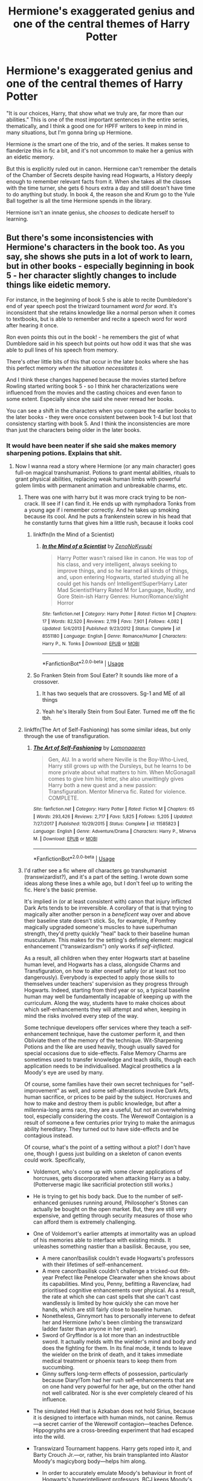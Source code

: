 #+TITLE: Hermione's exaggerated genius and one of the central themes of Harry Potter

* Hermione's exaggerated genius and one of the central themes of Harry Potter
:PROPERTIES:
:Author: chlorinecrownt
:Score: 325
:DateUnix: 1579840752.0
:DateShort: 2020-Jan-24
:END:
"It is our choices, Harry, that show what we truly are, far more than our abilities.” This is one of the most important sentences in the entire series, thematically, and I think a good one for HPFF writers to keep in mind in many situations, but I'm gonna bring up Hermione.

Hermione /is/ the smart one of the trio, and of the series. It makes sense to flanderize this in fic a bit, and it's not uncommon to make her a genius with an eidetic memory.

But this is explicitly ruled out in canon. Hermione can't remember the details of the Chamber of Secrets despite having read Hogwarts, a History deeply enough to remember relevant facts from it. When she takes all the classes with the time turner, she gets 6 hours extra a day and still doesn't have time to do anything but study. In book 4, the reason she and Krum go to the Yule Ball together is all the time Hermione spends in the library.

Hermione isn't an innate genius, she /chooses/ to dedicate herself to learning.


** But there's some inconsistencies with Hermione's characters in the book too. As you say, she shows she puts in a lot of work to learn, but in other books - especially beginning in book 5 - her character slightly changes to include things like eidetic memory.

For instance, in the beginning of book 5 she is able to recite Dumbledore's end of year speech post the triwizard tournament /word for word/. It's inconsistent that she retains knowledge like a normal person when it comes to textbooks, but is able to remember and recite a speech word for word after hearing it once.

Ron even points this out in the book! - he remembers the gist of what Dumbledore said in his speech but points out how odd it was that she was able to pull lines of his speech from memory.

There's other little bits of this that occur in the later books where she has this perfect memory /when the situation necessitates it./

And I think these changes happened because the movies started before Rowling started writing book 5 - so I think her characterizations were influenced from the movies and the casting choices and even fanon to some extent. Especially since she said she never reread her books.

You can see a shift in the characters when you compare the earlier books to the later books - they were once consistent between book 1-4 but lost that consistency starting with book 5. And I think the inconsistencies are more than just the characters being older in the later books.
:PROPERTIES:
:Author: Ithitani
:Score: 110
:DateUnix: 1579843904.0
:DateShort: 2020-Jan-24
:END:

*** It would have been neater if she said she makes memory sharpening potions. Explains that shit.
:PROPERTIES:
:Author: richardwhereat
:Score: 41
:DateUnix: 1579857922.0
:DateShort: 2020-Jan-24
:END:

**** Now I wanna read a story where Hermione (or any main character) goes full-on magical transhumanist. Potions to grant mental abilities, rituals to grant physical abilities, replacing weak human limbs with powerful golem limbs with permanent animation and unbreakable charms, etc.
:PROPERTIES:
:Author: sfinebyme
:Score: 38
:DateUnix: 1579879643.0
:DateShort: 2020-Jan-24
:END:

***** There was one with harry but it was more crack trying to be non-crack. Ill see if I can find it. He ends up with nymphadora Tonks from a young age if i remember correctly. And he takes up smoking because its cool. And he puts a frankenstein screw in his head that he constantly turns that gives him a little rush, because it looks cool
:PROPERTIES:
:Author: textposts_only
:Score: 20
:DateUnix: 1579880172.0
:DateShort: 2020-Jan-24
:END:

****** linkffn(In the Mind of a Scientist)
:PROPERTIES:
:Author: QuintBrit
:Score: 4
:DateUnix: 1579887019.0
:DateShort: 2020-Jan-24
:END:

******* [[https://www.fanfiction.net/s/8551180/1/][*/In the Mind of a Scientist/*]] by [[https://www.fanfiction.net/u/1345000/ZenoNoKyuubi][/ZenoNoKyuubi/]]

#+begin_quote
  Harry Potter wasn't raised like in canon. He was top of his class, and very intelligent, always seeking to improve things, and so he learned all kinds of things, and, upon entering Hogwarts, started studying all he could get his hands on! Intelligent!Super!Harry Later Mad Scientist!Harry Rated M for Language, Nudity, and Gore Stein-ish Harry Genres: Humor/Romance/slight Horror
#+end_quote

^{/Site/:} ^{fanfiction.net} ^{*|*} ^{/Category/:} ^{Harry} ^{Potter} ^{*|*} ^{/Rated/:} ^{Fiction} ^{M} ^{*|*} ^{/Chapters/:} ^{17} ^{*|*} ^{/Words/:} ^{82,520} ^{*|*} ^{/Reviews/:} ^{2,119} ^{*|*} ^{/Favs/:} ^{7,901} ^{*|*} ^{/Follows/:} ^{4,082} ^{*|*} ^{/Updated/:} ^{5/4/2013} ^{*|*} ^{/Published/:} ^{9/23/2012} ^{*|*} ^{/Status/:} ^{Complete} ^{*|*} ^{/id/:} ^{8551180} ^{*|*} ^{/Language/:} ^{English} ^{*|*} ^{/Genre/:} ^{Romance/Humor} ^{*|*} ^{/Characters/:} ^{Harry} ^{P.,} ^{N.} ^{Tonks} ^{*|*} ^{/Download/:} ^{[[http://www.ff2ebook.com/old/ffn-bot/index.php?id=8551180&source=ff&filetype=epub][EPUB]]} ^{or} ^{[[http://www.ff2ebook.com/old/ffn-bot/index.php?id=8551180&source=ff&filetype=mobi][MOBI]]}

--------------

*FanfictionBot*^{2.0.0-beta} | [[https://github.com/tusing/reddit-ffn-bot/wiki/Usage][Usage]]
:PROPERTIES:
:Author: FanfictionBot
:Score: 3
:DateUnix: 1579887029.0
:DateShort: 2020-Jan-24
:END:


****** So Franken Stein from Soul Eater? It sounds like more of a crossover.
:PROPERTIES:
:Author: ChasingAnna
:Score: 2
:DateUnix: 1579890194.0
:DateShort: 2020-Jan-24
:END:

******* It has two sequels that are crossovers. Sg-1 and ME of all things
:PROPERTIES:
:Author: Auditor_of_Reality
:Score: 1
:DateUnix: 1580013282.0
:DateShort: 2020-Jan-26
:END:


******* Yeah he's literally Stein from Soul Eater. Turned me off the fic tbh.
:PROPERTIES:
:Author: dancortens
:Score: 1
:DateUnix: 1580278883.0
:DateShort: 2020-Jan-29
:END:


***** linkffn(The Art of Self-Fashioning) has some similar ideas, but only through the use of transfiguration.
:PROPERTIES:
:Author: Locked_Key
:Score: 7
:DateUnix: 1579888113.0
:DateShort: 2020-Jan-24
:END:

****** [[https://www.fanfiction.net/s/11585823/1/][*/The Art of Self-Fashioning/*]] by [[https://www.fanfiction.net/u/1265079/Lomonaaeren][/Lomonaaeren/]]

#+begin_quote
  Gen, AU. In a world where Neville is the Boy-Who-Lived, Harry still grows up with the Dursleys, but he learns to be more private about what matters to him. When McGonagall comes to give him his letter, she also unwittingly gives Harry both a new quest and a new passion: Transfiguration. Mentor Minerva fic. Rated for violence. COMPLETE.
#+end_quote

^{/Site/:} ^{fanfiction.net} ^{*|*} ^{/Category/:} ^{Harry} ^{Potter} ^{*|*} ^{/Rated/:} ^{Fiction} ^{M} ^{*|*} ^{/Chapters/:} ^{65} ^{*|*} ^{/Words/:} ^{293,426} ^{*|*} ^{/Reviews/:} ^{2,717} ^{*|*} ^{/Favs/:} ^{5,825} ^{*|*} ^{/Follows/:} ^{5,205} ^{*|*} ^{/Updated/:} ^{7/27/2017} ^{*|*} ^{/Published/:} ^{10/29/2015} ^{*|*} ^{/Status/:} ^{Complete} ^{*|*} ^{/id/:} ^{11585823} ^{*|*} ^{/Language/:} ^{English} ^{*|*} ^{/Genre/:} ^{Adventure/Drama} ^{*|*} ^{/Characters/:} ^{Harry} ^{P.,} ^{Minerva} ^{M.} ^{*|*} ^{/Download/:} ^{[[http://www.ff2ebook.com/old/ffn-bot/index.php?id=11585823&source=ff&filetype=epub][EPUB]]} ^{or} ^{[[http://www.ff2ebook.com/old/ffn-bot/index.php?id=11585823&source=ff&filetype=mobi][MOBI]]}

--------------

*FanfictionBot*^{2.0.0-beta} | [[https://github.com/tusing/reddit-ffn-bot/wiki/Usage][Usage]]
:PROPERTIES:
:Author: FanfictionBot
:Score: 3
:DateUnix: 1579888143.0
:DateShort: 2020-Jan-24
:END:


***** I'd rather see a fic where /all/ characters go transhumanist (transwizardist?), and it's a part of the setting. I wrote down some ideas along these lines a while ago, but I don't feel up to writing the fic. Here's the basic premise.

It's implied in (or at least consistent with) canon that injury inflicted Dark Arts tends to be irreversible. A corollary of that is that trying to magically alter another person in a /beneficent/ way over and above their baseline state doesn't stick. So, for example, if Pomfrey magically upgraded someone's muscles to have superhuman strength, they'd pretty quickly "heal" back to their baseline human musculature. This makes for the setting's defining element: magical enhancement ("transwizardism") only works if /self-inflicted/.

As a result, all children when they enter Hogwarts start at baseline human level, and Hogwarts has a class, alongside Charms and Transfiguration, on how to alter oneself safely (or at least not too dangerously). Everybody is expected to apply those skills to themselves under teachers' supervision as they progress through Hogwarts. Indeed, starting from third year or so, a typical baseline human may well be fundamentally incapable of keeping up with the curriculum. Along the way, students have to make choices about which self-enhancements they will attempt and when, keeping in mind the risks involved every step of the way.

Some technique developers offer services where they teach a self-enhancement technique, have the customer perform it, and then Obliviate them of the memory of the technique. Wit-Sharpening Potions and the like are used heavily, though usually saved for special occasions due to side-effects. False Memory Charms are sometimes used to transfer knowledge and teach skills, though each application needs to be individualised. Magical prosthetics a la Moody's eye are used by many.

Of course, some families have their own secret techniques for "self-improvement" as well, and some self-alterations involve Dark Arts, human sacrifice, or prices to be paid by the subject. Horcruxes and how to make and destroy them is public knowledge, but after a millennia-long arms race, they are a useful, but not an overwhelming tool, especially considering the costs. The Werewolf Contaigion is a result of someone a few centuries prior trying to make the animagus ability hereditary. They turned out to have side-effects and be contagious instead.

Of course, what's the point of a setting without a plot? I don't have one, though I guess just building on a skeleton of canon events could work. Specifically,

- Voldemort, who's come up with some clever applications of horcruxes, gets discorporated when attacking Harry as a baby. (Potterverse magic like sacrificial protection still works.)
- He is trying to get his body back. Due to the number of self-enhanced geniuses running around, Philosopher's Stones can actually be bought on the open market. But, they are still very expensive, and getting through security measures of those who can afford them is extremely challenging.
- One of Voldemort's earlier attempts at immortality was an upload of his memories able to interface with existing minds. It unleashes something nastier than a basilisk. Because, you see,

  - A mere canon!basilisk couldn't evade Hogwarts's professors with their lifetimes of self-enhancement.
  - A mere canon!basilisk couldn't challenge a tricked-out 6th-year Prefect like Penelope Clearwater when she knows about its capabilities. Mind you, Penny, befitting a Ravenclaw, had prioritised cognitive enhancements over physical. As a result, the rate at which she can cast spells that she can't cast wandlessly is limited by how quickly she can move her hands, which are still fairly close to baseline human.
  - Nonetheless, Ginnymort has to personally intervene to defeat her and Hermione (who's been climbing the transwizard ladder faster than anyone in her year).
  - Sword of Gryffindor is a lot more than an indestructible sword. It actually melds with the wielder's mind and body and does the fighting for them. In its final mode, it tends to leave the wielder on the brink of death, and it takes immediate medical treatment or phoenix tears to keep them from succumbing.
  - Ginny suffers long-term effects of possession, particularly because Diary!Tom had her rush self-enhancements that are on one hand very powerful for her age, but on the other hand not well calibrated. Nor is she ever completely cleared of his influence.

- The simulated Hell that is Azkaban does not hold Sirius, because it is designed to interface with human minds, not canine. Remus---a secret carrier of the Werewolf contagion---teaches Defence. Hippogryphs are a cross-breeding experiment that had escaped into the wild.
- Transwizard Tournament happens. Harry gets roped into it, and Barty Crouch Jr.---or, rather, his brain transplanted into Alastor Moody's magicyborg body---helps him along.

  - In order to accurately emulate Moody's behaviour in front of Hogwarts's hyperintelligent professors, BCJ keeps Moody's brain is in a jar in his trunk, trapped in a virtual reality simulation. Its inputs are piped in from the sensors on the magicyborg, and its outputs are piped back to BCJ's brain to give him some idea of what Moody would say and do in that situation.
  - There are several close calls, as Moody repeatedly discovers that he had been kidnapped and tries to skew his responses to trick BCJ into doing something that would expose him. But BCJ is good enough to improvise, and then Obliviates Moody's brain and keeps going.
  - To keep up with the tournament, Harry has to take some risky temporary enhancers, which last long enough for him to escape the Graveyard (or its analogue), but the withdrawal requires him to be isolated from magic for the subsequent two months.

And so on.
:PROPERTIES:
:Author: turbinicarpus
:Score: 6
:DateUnix: 1579931837.0
:DateShort: 2020-Jan-25
:END:

****** Holy Hell
:PROPERTIES:
:Author: Shiz0id01
:Score: 1
:DateUnix: 1580530789.0
:DateShort: 2020-Feb-01
:END:

******* Thanks. I think.
:PROPERTIES:
:Author: turbinicarpus
:Score: 1
:DateUnix: 1580538911.0
:DateShort: 2020-Feb-01
:END:

******** Nah dude, I love creepy transhumanist stuff. Dark Hardware by Mantina is another pretty cool example
:PROPERTIES:
:Author: Shiz0id01
:Score: 1
:DateUnix: 1580574314.0
:DateShort: 2020-Feb-01
:END:

********* I get annoyed when just the protagonist gets to use some amazing power-up, which should in principle be accessible to nearly everyone; so I asked, what if /everyone/ used the power-up?

#+begin_quote
  Dark Hardware by Mantina
#+end_quote

I can't find it. Do you have a link, by any chance?
:PROPERTIES:
:Author: turbinicarpus
:Score: 1
:DateUnix: 1580587885.0
:DateShort: 2020-Feb-01
:END:

********** Sorry, its LaMantia. [[https://www.jonathanlamantia.com/][Here's]] a link, I'm afraid the book doesn't seem to be available anymore
:PROPERTIES:
:Author: Shiz0id01
:Score: 1
:DateUnix: 1580606599.0
:DateShort: 2020-Feb-02
:END:


****** More ideas:

- Time-turners either don't exist or never appear. However, students wanting to take more classes than chronologically possible can be cloned and taught a technique for resynchronising mental states between clones. This form of cloning has severe limitations, however. The clones share a soul, and it's an unnatural state of affairs, so it can become stressful. In particular,

  - If both clones try to do magic at the same time, the result can be severe damage to the soul.
  - Some curses---the Unforgivables in particular---will affect every clone if they hit any clone. As a result, having a clone stashed away in a safe location isn't that good a security measure if someone really wants to kill you.
  - Spells exist that if cast on a person who has live clones will give an indication of how many there are and where. (Similar but much more difficult magic exists for horcruxes.)
  - The difficulty of self-enhancement grows exponentially when there are clones of you around, since they need to receive identical enhancements or soul damage can happen.
  - Horcruxes can be used to work around some of these limitations.
  - As a result, it is usual to make a clone for, say, a research project or for taking more classes than chronologically possible, resynchronise periodically, then have one of the clones (often determined by coin toss) autoeuthanise when the project is finished or when self-enhancement needs to be done.
  - As a social convention, clones are expected to designate one (usually determined by coin toss after every resynchronisation) as the "main" clone, who carries the wand and engages in the social interactions, while the others are expected to stay out of everybody's way, emerging only when attending classes, researching in the library, etc..
  - So, indeed, for most of their Hogwarts career, there are two Hermiones, two Percys, and two of various other ambitious students running around, though they are rarely seen together.

- Animagus transformations are very rarely used not because they are difficult but because unlike most self-enhancement magic, it doesn't get quicker or easier with more self-enhancement. No matter how good one is, animagus magic takes up a huge amount of time during which one can do very little else. Nobody has been able to come up with a way to reduce that time (and one such attempt produced the Werewolf Contagion).
:PROPERTIES:
:Author: turbinicarpus
:Score: 1
:DateUnix: 1580596626.0
:DateShort: 2020-Feb-02
:END:

******* Just go write the fic already, lol.
:PROPERTIES:
:Author: Green0Photon
:Score: 1
:DateUnix: 1580720886.0
:DateShort: 2020-Feb-03
:END:

******** That would require Characters, and Dialogue, and an Actual Plot.

I would need to figure out how characters who are much, much smarter than me would act, and how to make them relatable despite not being human anymore.

Much easier to just ramble about it and walk away after earning a few Internet Points.
:PROPERTIES:
:Author: turbinicarpus
:Score: 1
:DateUnix: 1580725944.0
:DateShort: 2020-Feb-03
:END:


***** linkffn(Too young to die) got this. The start is a bit rough, given that it gives an explanation as to why J&L ignore 2 of their children only at the very end by I believe it worth it in the end as it is fairly well written if a bit edgy.
:PROPERTIES:
:Author: Lenrivk
:Score: 2
:DateUnix: 1579895967.0
:DateShort: 2020-Jan-24
:END:

****** [[https://www.fanfiction.net/s/9057950/1/][*/Too Young to Die/*]] by [[https://www.fanfiction.net/u/4573056/thebombhasbeenplanted][/thebombhasbeenplanted/]]

#+begin_quote
  Harry Potter knew quite a deal about fairness and unfairness, or so he had thought after living locked up all his life in the Potter household, ignored by his parents to the benefit of his brother - the boy who lived. But unfairness took a whole different dimension when his sister Natasha Potter died. That simply wouldn't do.
#+end_quote

^{/Site/:} ^{fanfiction.net} ^{*|*} ^{/Category/:} ^{Harry} ^{Potter} ^{*|*} ^{/Rated/:} ^{Fiction} ^{M} ^{*|*} ^{/Chapters/:} ^{21} ^{*|*} ^{/Words/:} ^{194,707} ^{*|*} ^{/Reviews/:} ^{571} ^{*|*} ^{/Favs/:} ^{1,758} ^{*|*} ^{/Follows/:} ^{976} ^{*|*} ^{/Updated/:} ^{1/26/2014} ^{*|*} ^{/Published/:} ^{3/1/2013} ^{*|*} ^{/Status/:} ^{Complete} ^{*|*} ^{/id/:} ^{9057950} ^{*|*} ^{/Language/:} ^{English} ^{*|*} ^{/Genre/:} ^{Adventure/Angst} ^{*|*} ^{/Download/:} ^{[[http://www.ff2ebook.com/old/ffn-bot/index.php?id=9057950&source=ff&filetype=epub][EPUB]]} ^{or} ^{[[http://www.ff2ebook.com/old/ffn-bot/index.php?id=9057950&source=ff&filetype=mobi][MOBI]]}

--------------

*FanfictionBot*^{2.0.0-beta} | [[https://github.com/tusing/reddit-ffn-bot/wiki/Usage][Usage]]
:PROPERTIES:
:Author: FanfictionBot
:Score: 2
:DateUnix: 1579896010.0
:DateShort: 2020-Jan-24
:END:


***** This is Harry Potter; not Warhammer 40K.
:PROPERTIES:
:Author: HHrPie
:Score: -3
:DateUnix: 1579881023.0
:DateShort: 2020-Jan-24
:END:


**** So hermione hes been on drugs this whole time you say hmm?
:PROPERTIES:
:Author: EpicShizzles
:Score: 3
:DateUnix: 1579879410.0
:DateShort: 2020-Jan-24
:END:

***** Indeed.
:PROPERTIES:
:Author: richardwhereat
:Score: 1
:DateUnix: 1579918904.0
:DateShort: 2020-Jan-25
:END:


** One nitpick:

#+begin_quote
  When she takes all the classes with the time turner, she gets 6 hours extra a day and still doesn't have time to do anything but study.
#+end_quote

She also takes the time to master a completely foreign legal system just from reading books in a library, and without any help from a wizard legal expert.

One thing worth keeping in mind when gauging Hermione's talent is that her highest priority is not magical prowess or even magical knowledge. If it were those, she'd be in Slytherin or Ravenclaw, respectively. Instead, she always prioritises fighting for justice and helping others---whether it's Harry, Buckbeak, house-elves, or her classmates---over her own advancement.

She spends a lot of time studying, yes, and she often learns spells far ahead of the curriculum; but she also studies academic subjects like Ancient Runes (which is basically a language class), and reads obscure history books for fun.

I think that there is a general tendency in the fandom to treat Hermione's achievements in magic as being the full extent of her potential, whereas treating, say, Harry's achievements as just the beginning---that he could have been vastly more powerful had he just worked harder; but we forget just how much time Hermione had spent helping Harry and others get better at magic, getting little in return.
:PROPERTIES:
:Author: turbinicarpus
:Score: 23
:DateUnix: 1579866974.0
:DateShort: 2020-Jan-24
:END:

*** Yeah, I think people are misinterpreting me as saying Hermione isn't very very smart, my point was that her intelligence comes more from dedication and /wanting/ it than with being so naturally talented that it comes easily. I can see it being within interpretation, but I'd guess she was smarter than the marauders, for instance.

(Actually, that might just be canon, as the oft misquoted Lupin line is that Hermione is the smartest witch of her age he's ever met, and that would presumably include a 14 year old James)
:PROPERTIES:
:Author: chlorinecrownt
:Score: 13
:DateUnix: 1579869002.0
:DateShort: 2020-Jan-24
:END:

**** I think that /most/ people, when they talk about "intelligence" of a student in a school, are referring to talent, IQ, and other traits that are at least supposed to not be very mutable (or, more precisely, there are things, like infant lead exposure, that can reduce them, but one can't do much to increase them). Also, as far as I can tell, eidetic memory isn't actually a proven phenomenon for healthy adults.

Me, I think it's both, and canon gives us quite a bit of leeway. Hermione /is/ naturally gifted, and she works hard---though not always on things that increase her magical ability. One can try to tease nature apart from nurture, but that's an open problem even at the population level, and for Hermione in particular, we get a few early bits of evidence of extraordinary raw talent, and after that we can't tell how much of it is hard work. (I am referring to her being able to cast spells solely based on reading about them before she even started Hogwarts, and that her first Transfiguration during the first lesson was better than anyone's.)

From the point of view of fanfic, the number of readable fics in which Hermione's is portrayed as an actual genius /and/ her genius has actual plot impact beyond the first few chapters is small. There are many more fics in which Hermione invents something that kickstarts the plot and then never does anything interesting again; or in which she researchers a power-up for Harry and fades into the background. The number of fics in which Hermione translates her intelligence into magical power is tiny.

I get a bit more annoyed by so-called smart!Harry fics, in which Harry gets a personality and talent rewrite that gives him (or her, if fem!Harry) all of Hermione's virtues and talents but none of her flaws and disadvantages, then flaunts how much better this upgraded!Harry is than Hermione.
:PROPERTIES:
:Author: turbinicarpus
:Score: 9
:DateUnix: 1579871549.0
:DateShort: 2020-Jan-24
:END:


** I think this is actually the main issue: heaping all the glory and accomplishments on the main protagonist.

Don't let Harry (or Hermione) get all the credits for winning. The series says friendship is great, and I think that's a great message. But for god's sake let his/her friends be useful and make some key contributions. Apart from Hermione's awesome research ability, let Ron become a good tactician or strategist since he's so good at chess, let Ginny be an ultimate sidekick, let Neville be their voice or diplomat with the traditional Purebloods, let Susan be their Ministry contact, let Luna be the chief propagandist, let Justin be their money man or Muggle relation expert, let Tonks be the ultimate spy and infiltrator, and let Dumbledore do something cool too. There is absolutely no need for Harry or Hermione to outduel Voldemort in a straight fight. War is all about deceptions, fighting unfairly, and maximizing your own advantages anyway.
:PROPERTIES:
:Author: InquisitorCOC
:Score: 127
:DateUnix: 1579841955.0
:DateShort: 2020-Jan-24
:END:

*** the problem is that writing a story like that means moving away from the wonder of magic and gets you bogged down with all the gritty details

when you write a story focusing on harry or hermione you show them win through magic and not shounen bs without getting all caught up in the realities of war

that and the fact that most people are too annoyed with how passive harry is in the later books that its what they want to change the most that they lose sight of the other characters
:PROPERTIES:
:Author: Kingslayer629736
:Score: 32
:DateUnix: 1579855934.0
:DateShort: 2020-Jan-24
:END:

**** I will add that Sanderson's Laws of Magic should still be observed, especially the first, when the story revolves around the wonder of magic.
:PROPERTIES:
:Author: rocketsp13
:Score: 7
:DateUnix: 1579879381.0
:DateShort: 2020-Jan-24
:END:

***** No, they should not be observed, unless you want to write a story that way.

If you want to make your story a puzzle for the reader, or perhaps for it to have an RPG-like feel, then feel free to.

If magic is a "get out of jail free" card in your story, that's fine, too - in many cases.
:PROPERTIES:
:Author: vlaaivlaai
:Score: 3
:DateUnix: 1579919334.0
:DateShort: 2020-Jan-25
:END:


*** u/Deathcrow:
#+begin_quote
  Apart from Hermione's awesome research ability, let Ron become a good tactician or strategist since he's so good at chess, let Ginny be an ultimate sidekick, let Neville be their voice or diplomat with the traditional Purebloods, let Susan be their Ministry contact, let Luna be the chief propagandist, let Justin be their money man or Muggle relation expert, let Tonks be the ultimate spy and infiltrator, and let Dumbledore do something cool too.
#+end_quote

This actually describes a pet peeve of mine. I think this kind of approach creates more problems than it solves. You see it in a lot of fics where Harry has more friends and each and (suddenly, for no good reason) everyone has to fill some kind of unique role (like a puzzle piece), employing a particular set of skills ("oh a botany problem, quick call Neville the green thumb)".

It creates the kind of impression where every story supposedly needs some kind of ensemble cast that can be used to approach the different facets of a problem. Why? In any other story the protagonist just has to make due without intelligence if he isn't particularly smart. That's it. No further action required.

The "characters are describable by particular skillsets instead of being actual characters" makes it so much more boring: "Oh there's a pure-blood snob standing our way, but hey, in my giant bag of holding I have Daphne, who is good at pureblood politics and will remove this obstacle" instead of "Damn, I don't know how to deal with this obstacle, I have to think on my feet and use my wits". Having to read one story after another where Susan Bones is just a glorified stepping stone into the Ministry and politics or law-enforcement just makes me sad.
:PROPERTIES:
:Author: Deathcrow
:Score: 15
:DateUnix: 1579890468.0
:DateShort: 2020-Jan-24
:END:


*** u/YOB1997:
#+begin_quote
  let Ron become a good tactician or strategist since he's so good at chess
#+end_quote

Why do that when you can make Ron a jealous moron and leave more room for Harmony? ^{/s}

#+begin_quote
  There is absolutely no need for Harry or Hermione to outduel Voldemort in a straight fight.
#+end_quote

True but...Harmony. ^{/s}
:PROPERTIES:
:Author: YOB1997
:Score: 33
:DateUnix: 1579846806.0
:DateShort: 2020-Jan-24
:END:

**** Harmony can be done with a good person Ron, just pair him up with Ginny.
:PROPERTIES:
:Author: VulpineKitsune
:Score: 50
:DateUnix: 1579861165.0
:DateShort: 2020-Jan-24
:END:

***** [[/r/HolUp]]
:PROPERTIES:
:Author: derivative_of_life
:Score: 30
:DateUnix: 1579872602.0
:DateShort: 2020-Jan-24
:END:


***** Alabama intensifies.
:PROPERTIES:
:Author: wille179
:Score: 13
:DateUnix: 1579877746.0
:DateShort: 2020-Jan-24
:END:

****** T[[https://www.fanfiction.net/s/11922615][here is a fic where that happens]]. Kreacher swaps their food at Grimmauld place and Ron/Ginny ended up with love potioned food.
:PROPERTIES:
:Author: Nyanmaru_San
:Score: 2
:DateUnix: 1579922408.0
:DateShort: 2020-Jan-25
:END:

******* Can anyone please explain to me why 99% of fics have bashing in them? It's really, really not that difficult to make someone out to be a cunt without making "being a cunt" their entire characterization. It literally makes fic's unreadable, because all I think of in the back of my mind is "how does someone hate a fictional character that much?"
:PROPERTIES:
:Author: TheHeadlessScholar
:Score: 3
:DateUnix: 1580856820.0
:DateShort: 2020-Feb-05
:END:

******** - Because most people consider not conforming to canon to be bashing?
- Because you can't realistically break up the golden trio without a reason?
- Because Molly Weasley's natural state is Cunt (book 5)?
- Because someone has to be the bad guy? (this is school, you want your enemies to be annoying, a la Malfoy)

Because conforming to canon is boring? I read fanfics because they are different. I don't care who is bashed, as long as it conforms with the story. Except if you are uselessly bashing someone for no reason at all. Which coincidentally is a very hard concept for people to understand.
:PROPERTIES:
:Author: Nyanmaru_San
:Score: 2
:DateUnix: 1580859325.0
:DateShort: 2020-Feb-05
:END:

********* u/TheHeadlessScholar:
#+begin_quote
  Because most people consider not conforming to canon to be bashing?
#+end_quote

I strongly disagree. Bashing is just lazy characterization, showing how a writer is incapable of making you dislike a character/see them as wrong and still write them like a realistic human being.

I'd use Molly Weasley as a case in point. Still a realistic human being who loves her kids, loves Harry like a son, is generally a kind hearted loving woman -- and also believes everything she reads, and jumps to conclusions.

#+begin_quote
  Because you can't realistically break up the golden trio without a reason?
#+end_quote

Sure you can. Ron drops dead of a heart attack. The hit from the chess piece in book 1 is fatal. Literally thousands of different ways, not all of which require death.

Edit: Just a few off the top of my head for good measure ; Hermione's parents take her out of Hogwarts for safety reasons, Ron's parents run out of money and can't afford schooling anymore, Harry/Hermione and Ron get into a very strong cultural difference between them that is reasonable for both sides to have (Unbreakable vows ; Harry wants every wizard to swear to not be a murderer so someone like Voldemort cant happen, Ron see's this as a massive taboo) ect ect

And as far as Malfoy goes, I'd say canon ultimately just veers off from bashing in the last few books. Malfoy isn't a complete incompetent, he fixes the Vanishing Cabinet and contributes to the plot. Thats one difference between an antagonist and character bashing- success. Another would be learning from your mistakes, like Malfoy does in the last book. Another difference would be how Malfoy doesn't repeatedly shoot himself in the foot for no reason, which Ron sure as hell does nothing but in the fic you linked.
:PROPERTIES:
:Author: TheHeadlessScholar
:Score: 4
:DateUnix: 1580859612.0
:DateShort: 2020-Feb-05
:END:

********** u/Nyanmaru_San:
#+begin_quote
  Sure you can. Ron drops dead of a heart attack. The hit from the chess piece in book 1 is fatal. Literally thousands of different ways, not all of which require death.
#+end_quote

My first point. People would still call that bashing. Did you mean it as bashing? No. People will still consider it bashing, because it didn't conform with canon. Yes, people expecting canon compliance in every fanfic is a thing. I wish it wasn't. But it is.

​

#+begin_quote
  a realistic human being
#+end_quote

She's a controlling person where if you don't follow her world views, she will relentlessly tear into you. She's a loving person /most/ of the time, but as soon as you step outside of her world views, the mean/crazy side (damnit, you got me writing cunt...) comes out: howlers, destroying the twins' merchandise, not believing they can make anything of themselves without following her plan for them, tearing relentlessly into Sirius in book 5, and as much as I don't like it... not believing that Harry was the chosen one and letting them go off on a stupidly dangerous camping trip... Oh! She's the crossmix of Tiger/Helicopter Parenting: She hovers, and then explodes more than needed.

​

#+begin_quote
  canon ultimately just veers off from bashing in the last few books. Malfoy isn't a complete incompetent, he fixes the Vanishing Cabinet and contributes to the plot.
#+end_quote

I think JKR realised she wrote herself into a hole. Malfoy doing a complete 180 like that wasn't believable for me. Malfoy will always be the stereotypical richboy trope.

​

#+begin_quote
  Ron sure as hell does nothing but in the fic you linked
#+end_quote

I agree. The whole point of that link was the ALABAMA INTENSIFIES!

***

​

Bashing is pointlessly exposing a person's flaws. I'm of the opinion that you can use a trope like... Potions Queen Molly, and that wouldn't be bashing. It's a plot device. But if you continue to belittle them (like Malfoy in books 1-5), then it is bashing. *Harry Potter and Afterlife Inc* does this, they prove their point, and then moves on.
:PROPERTIES:
:Author: Nyanmaru_San
:Score: 2
:DateUnix: 1580862749.0
:DateShort: 2020-Feb-05
:END:

*********** I suppose we fundamentally disagree what we mean when we say "bashing". I hold it to mean only in terms of characterization. Thanks for the food for thought, even if i do still disagree.
:PROPERTIES:
:Author: TheHeadlessScholar
:Score: 4
:DateUnix: 1580863662.0
:DateShort: 2020-Feb-05
:END:


******* Harry Potter and the Last Chance by Lequin

[[https://www.fanfiction.net/s/11922615/1/Harry-Potter-and-the-Last-Chance]]
:PROPERTIES:
:Author: HHrPie
:Score: 1
:DateUnix: 1579926400.0
:DateShort: 2020-Jan-25
:END:


***** Uh, rephase?
:PROPERTIES:
:Author: YOB1997
:Score: 6
:DateUnix: 1579871290.0
:DateShort: 2020-Jan-24
:END:


***** Ewww, an incest?
:PROPERTIES:
:Author: ceplma
:Score: -10
:DateUnix: 1579864884.0
:DateShort: 2020-Jan-24
:END:


**** Any opportunity to bash Harmony-shippers, eh?
:PROPERTIES:
:Author: Slippd
:Score: 15
:DateUnix: 1579862864.0
:DateShort: 2020-Jan-24
:END:

***** Look at his flair and post history. The obsession and weird hatred is real.
:PROPERTIES:
:Author: Uncommonality
:Score: 10
:DateUnix: 1579879350.0
:DateShort: 2020-Jan-24
:END:

****** Cheer up and read some Ron-bashing fics to soothe your nerves. Harmony +stans+ fans love fics like that, I've heard.
:PROPERTIES:
:Author: YOB1997
:Score: -3
:DateUnix: 1579879803.0
:DateShort: 2020-Jan-24
:END:

******* There's few things worse than bashing, but you're still extremely obsessed for no reason. You're also projecting some very strange opinions on me, like how you insist that I hate Ron or like the Harry/Hermione ship, when all I've said is that you're extremely obsessed with the character for no reason.

Also, what does "stan" mean? As far as I know, it's some weird Kpop thing.
:PROPERTIES:
:Author: Uncommonality
:Score: 16
:DateUnix: 1579882637.0
:DateShort: 2020-Jan-24
:END:

******** [[https://www.google.com/search?q=stan&rlz=1CAYGYA_enUS835US835&oq=stan&aqs=chrome..69i57j46j69i59j46j69i61l2j69i65j69i61.1711j1j7&sourceid=chrome&ie=UTF-8][Google is your friend.]]
:PROPERTIES:
:Author: YOB1997
:Score: -4
:DateUnix: 1579890006.0
:DateShort: 2020-Jan-24
:END:

********* Do you seriously think that I'm an "obsessed and crazy fan"? I think you're projecting a little.
:PROPERTIES:
:Author: Uncommonality
:Score: 5
:DateUnix: 1579898882.0
:DateShort: 2020-Jan-25
:END:

********** *Reads suspiciously familiar flair. *

Hmm, guess you're right. But then again, imitation is the sincerest form of flattery.
:PROPERTIES:
:Author: YOB1997
:Score: 5
:DateUnix: 1579920787.0
:DateShort: 2020-Jan-25
:END:

*********** I have achieved comedy
:PROPERTIES:
:Author: Uncommonality
:Score: 3
:DateUnix: 1579939468.0
:DateShort: 2020-Jan-25
:END:


******* I like Ron bashing just because he acts like a brain dead moron.
:PROPERTIES:
:Author: CuriousLurkerPresent
:Score: 6
:DateUnix: 1579882651.0
:DateShort: 2020-Jan-24
:END:

******** Another stan?
:PROPERTIES:
:Author: YOB1997
:Score: 4
:DateUnix: 1579891104.0
:DateShort: 2020-Jan-24
:END:

********* Hm?
:PROPERTIES:
:Author: CuriousLurkerPresent
:Score: 6
:DateUnix: 1579891441.0
:DateShort: 2020-Jan-24
:END:


******* Hate them. There is no better way for making me drop a story than having Ron bashing in it.
:PROPERTIES:
:Author: HHrPie
:Score: 6
:DateUnix: 1579881146.0
:DateShort: 2020-Jan-24
:END:


***** Eh, sometimes it's just too easy.
:PROPERTIES:
:Author: YOB1997
:Score: 0
:DateUnix: 1579879730.0
:DateShort: 2020-Jan-24
:END:


**** Christ, can you calm it? You're obsessed with the character to an unreasonable degree.
:PROPERTIES:
:Author: Uncommonality
:Score: 3
:DateUnix: 1579879277.0
:DateShort: 2020-Jan-24
:END:

***** You'll live.
:PROPERTIES:
:Author: YOB1997
:Score: 2
:DateUnix: 1579879806.0
:DateShort: 2020-Jan-24
:END:


*** u/Hellstrike:
#+begin_quote
  because he's good at chess.
#+end_quote

Yeah, that's not how this works. Being good at a game does not translate into RL at all. I used to be 62nd in the global leader board in ski jumping in Vancouver 2010, and I haven't touched a ski in my life. And Chess is certainly no good metaphor for actual military engagements because of their unpredictable nature and lack of information about the enemy. There are games which are way better at simulating military conflicts, yet you wouldn't argue that someone should be given command of the military because they are rank 1 in Wargame: AirLand Battle.
:PROPERTIES:
:Author: Hellstrike
:Score: 11
:DateUnix: 1579866119.0
:DateShort: 2020-Jan-24
:END:

**** I mean, I used to be great at Risk and because of that I'd never have made the mistake of having a second front fighting Russia... so would immediately have been a better tactician than many in history.
:PROPERTIES:
:Author: ayeayefitlike
:Score: 7
:DateUnix: 1579888297.0
:DateShort: 2020-Jan-24
:END:

***** u/Hellstrike:
#+begin_quote
  so would immediately have been a better tactician than many in history.
#+end_quote

Except that everyone knew that the Russian winter was a thing and about the general difficulty which was to be expected. The German Empire even won the Eastern Front in WWI, and that front was completely expected (although not the speed of the Russian mobilization in 1914).

Napoleon lost because the Russians razed their +own capital+ major city and took every bit of food they could. It was also not a second front because he had already defeated everyone on the continent and couldn't hope to challenge the Royal Navy after Trafalgar.

Charles XII was completely mad and somehow his attack on Moscow ended up in modern-day Ukraine.

Hitler underestimated the Red Army because they had horrible losses against Finland in the Winter War. And even then it was Land-Lease which kept the Soviets in the fight. It was also not really a second front for him but the main battlefield, since the Eastern Front was where the overwhelming majority of German divisions was deployed (153 compared to 2-3 in the Afrika Korps or the 12 which garrisoned France)
:PROPERTIES:
:Author: Hellstrike
:Score: 6
:DateUnix: 1579890447.0
:DateShort: 2020-Jan-24
:END:

****** Just a few corrections.

Moscow was not the capital in 1812, St Petersburg was the capital from 1730 up until the Revolution.

Second, it was the combination of the USSR's failures in their 1920 war against Poland, and then the Winter War with Finland that convinced a notable amount of the German command that the USSR couldn't fight.

Third, Lend-Lease's importance is generally considered to be the first year of having it. After that most believe that the Soviet economy move to the Urals had kickstarted into high gear.

[[https://www.youtube.com/watch?v=IJ9PiDvI4pY][Determining impact of Lend-Lease]]

[[https://www.youtube.com/watch?v=25ACv_4Sj7Q][Did Soviets win due to US support]]
:PROPERTIES:
:Author: RedKorss
:Score: 4
:DateUnix: 1579891538.0
:DateShort: 2020-Jan-24
:END:

******* u/Hellstrike:
#+begin_quote
  Third, Lend-Lease's importance is generally considered to be the first year of having it.
#+end_quote

Well, let's put it that way, without land lease, the Soviets could not have come back in that war. While it would have not been over by Christmas 1941, it would have been pretty much decided as the Soviet economy would have been on the brink of collapsing, as that video points out. There would have been no Soviet counter-offensive in that Winter because LL was that crucial to the Soviet military. And ammunition was in short supply at that time as well.

But I feel like we are getting off-topic here.
:PROPERTIES:
:Author: Hellstrike
:Score: 3
:DateUnix: 1579896462.0
:DateShort: 2020-Jan-24
:END:


****** Yeah but it's not about taking Russia, it's about holding it. Too many bordering territories, hard to defend, gets a lot of attacks as a land route into Asia, and if another player has Asia then the number of reinforcements they get is nuts and you're screwed.

There's a reason Russia has a geopolitical pressure to constant expansion, and it's cos holding Russia without that is super hard.
:PROPERTIES:
:Author: ayeayefitlike
:Score: 1
:DateUnix: 1579899975.0
:DateShort: 2020-Jan-25
:END:


**** If we can go from "Hermione works a lot and has good grades " to "Hermione is a genius that can duel Voldemort at 16, invent a Horcruxe tracking spell and cure Harry without killing him ", we can probably make Ron a strategist. Or we can also give him back the role he had at the start as the "street smart " member of the group.
:PROPERTIES:
:Author: PlusMortgage
:Score: 5
:DateUnix: 1579885115.0
:DateShort: 2020-Jan-24
:END:

***** u/Hellstrike:
#+begin_quote
  "Hermione is a genius that can duel Voldemort at 16, invent a Horcruxe tracking spell
#+end_quote

And you don't see me arguing that this is a good premise either.

#+begin_quote
  and cure Harry without killing him
#+end_quote

Given that most fic's I have seen with this premise involve some kind of sex ritual (and usually a harem), I don't think that that arc is about Hermione's brilliance but rather a "Netflix and chill" pretence.
:PROPERTIES:
:Author: Hellstrike
:Score: 5
:DateUnix: 1579887090.0
:DateShort: 2020-Jan-24
:END:


***** u/ThatNewSockFeel:
#+begin_quote
  role he had at the start as the "street smart " member of the group
#+end_quote

I actually like this and wish we saw more of it. I always cringe when fics make the leap from "Ron is good at chess" to "Ron is a competent military general at 16" like is alluded to above. And that of course becomes the trope: Hermione is the brains, Harry is the brawn, Ron is the goofy member of the group who doesn't really do much until the inevitable "big battle." Using his knowledge of the Wizarding world and its culture (something Harry and Hermione lack) to navigate various challenges and so forth would be a lot more interesting.
:PROPERTIES:
:Author: ThatNewSockFeel
:Score: 4
:DateUnix: 1579888309.0
:DateShort: 2020-Jan-24
:END:

****** That's what he did in the first few books. Then the movies gave almost all of those lines to Hermione and the later books basically left him to be vestigial.
:PROPERTIES:
:Author: hamoboy
:Score: 2
:DateUnix: 1580255060.0
:DateShort: 2020-Jan-29
:END:


***** while I agree that as written that premise isn't great, you have to remember that in the world of Harry Potter, with the exception of the hero protagonist, magical strength is directly correlated with knowledge. Dumbledore and Voldemort (and even Grindelwald) were powerful because of their strong knowledge and understanding of magic. By comparison, being good at chess doesn't lead to anything other than winning at games of chess.
:PROPERTIES:
:Author: sephirothrr
:Score: 1
:DateUnix: 1579910183.0
:DateShort: 2020-Jan-25
:END:

****** u/PlusMortgage:
#+begin_quote
  magical strength is directly correlated with knowledge.
#+end_quote

I totally disagree with this point. While I admit that knowing more spell may give an hedge in some situation, I don't think it automatically make someone more powerfull. It only represent a part of the strenght.

Hermione may know more spell that Harry and Ron, but she is also doesn't react well to stress, and in a situation of pure combat, I'm pretty sure you would be better with Ron than her.

As for Dumbledore and Voldemort, with the exception of their duel in OotP, they may stand at the top, but their spell repertoire isn't that great; I think that outside of it, Voldemort may uses something like 4 or 5 spells? And it's still enough to be the boss).

​

And my point was that some people use the fact that Hermione has good grade to make wide assuption about her, and make her way more talented than she is. Yes she gets a lot of O, but it doesn't make she can "make her wand do things I have never see before" as Dumbledore did during his OWLs. It's like saying "I got the best grade on my A level, where is my Nobel Price?". And since people are using this tiny bit of information to make so much assumption we are in the OOC territory, they can as well do the same with Ron.
:PROPERTIES:
:Author: PlusMortgage
:Score: 2
:DateUnix: 1579942307.0
:DateShort: 2020-Jan-25
:END:


*** Problem is, in fics where harry is super powerful and shares that power, he still has to be /a tiny little bit/ more powerful. If he finds a secret technique for wandless magic, he still hast to be a smigen better at it than anyone else, and that's both the root and effect of this strange "lone wolf" sentiment.
:PROPERTIES:
:Author: Uncommonality
:Score: 2
:DateUnix: 1579879164.0
:DateShort: 2020-Jan-24
:END:


*** If we wanted that, we would read canon.
:PROPERTIES:
:Author: CasualPumpkin
:Score: -9
:DateUnix: 1579857504.0
:DateShort: 2020-Jan-24
:END:


** Yeah, I don't think JKR ever intended to make Hermione all that magically special - none of Harry's generation are. If you were to put magical ability into tiers, I'd put Hermione in tier 3 with people like Percy Weasley and Remus Lupin (where tier 1 is Dumbledore/Voldemort and tier 2 is Snape/McGonagall).

That "tier 3" is essentially that of a skilled generalist: achieving a high level of competency in all (or most) areas of magic, but not setting the world on fire in any. Intelligent and hard working, these people are in the top 5% of magical skill but there's a huge gulf between them and those in "tier 2".

For tier 3, magic doesn't come to them naturally like it does to the most talented, and sometimes they struggle with the material (in HBP, Hermione is said to be finding NEWT Transfiguration difficult).

In that regard, I would actually put Hermione a bit below someone like Lupin, as Hermione is not quite a straight-O student - she has a consistent weakness in Defence Against the Dark Arts.

When you look at Hermione's greatest magical achievements in canon, they are:

- Consistently knowing spells ahead of time.

- Looking up and executing the Polyjuice Potion as a second year.

- Looking up and executing the Protean Charm as a fifth year.

- Looking up and executing the Undetectable Extension Charm as a sixth year.

Contrast James Potter:

- Became an animagus in fifth year without assistance.

- Created the Marauder's Map, a unique magical item.

- Had mastered non-verbal magic by fifth year.

- Achieved Os in his OWLs without any study whatsoever.

There's just a step-change between Hermione and James Potter. Hermione is looking things up and executing them ahead of when a student would normally learn those things; James Potter has the level of talent where he is extending magic to new areas and mastering skills which many wizards /never/ master. Additionally, Hermione is having to work hard for her achievement, whereas by all accounts James Potter achieves his largely through natural talent.

A common response to all this is that JKR has called Hermione a genius in an interview.

Firstly, I'm not sure JKR's interpretation of a character is final, similar to if she declares Snape a hero. JKR gets to dictate the facts, but not the interpretation. And the facts are those above.

Secondly, I suspect that JKR would consider being in the top 5% an example of genius. When JKR calls Hermione a genius, she's not saying Hermione is a Dumbledore-level talent. She is simply referring to those traits listed above and describing them as genius i.e. she would say the same of Remus Lupin.

*None of this is intended to bash Hermione.* She's a great character. In particular, she has capacity to grow and adapt as a character. A Muggleborn, by GoF she is describing technology as a "replacement for magic". That capacity for change is admirable and makes her a joy to write.

But there's a certain group in the fandom who interpret portraying Hermione faithfully to canon as a form of bashing. That is unfortunate.

I have been accused of bashing Hermione in Victoria Potter. I don't think this is the case. Rather I portray Hermione faithfully to canon:

- I consistently portray Hermione as getting magic very quickly, to the point where she would easily be top of the class if Victoria were not around.

- I contrast Hermione's canonical approach to magical study - namely, rushing ahead to study more advanced magic ahead of time - with Victoria's approach of sticking with a topic and delving deep into it. It's a classic tortoise vs hare situation.

- I portray Hermione as capable of learning from her mistakes, whereas bashed characters are stuck in a loop of making the same errors again and again. When Victoria expresses her intuition as regards the workings of the Arrival of Happi (a potion), Hermione's initial reaction was to reject it as having no basis (it's not in their textbook). A bashed character would continue to reject that intuition even when faced with its success, but Hermione looks into the matter further on her own time.
:PROPERTIES:
:Author: Taure
:Score: 48
:DateUnix: 1579852529.0
:DateShort: 2020-Jan-24
:END:

*** I think it's a portrayal of Hermione that would work in a fanfic - but I don't agree with it in canon, particularly the comparison to James Potter. The big issue to me is that it's very difficult (if not impossible) to truly compare across generations in the series - because we see Harry's generation through 7 years, compared to just snippets of the other ones. Inconsistent at that, as well.

For instance, even the number of OWLs is something that is mentioned offhand for some characters (eg, Bill and Percy having 12) /before/ JKR actually went out and did the schedules - and are a number that is basically impossible to attend all the classes for from what we see in canon (other than assuming that Hermione's time turner was a regular thing) - leading to us having to jump through hoops to try to justify how that's possible.

In the same way, we get snippets of the other characters in ways that stand out as more unrelated. Like becoming an animagus - how hard is it, when Pettigrew did it as well? Is it a sign of his hidden genius, or that it might not be as hard as we think? What kind of support did they all have?

It's like the Polyjuice potion - it's described as very difficult, but from the way Hermione (and the others) make it in canon, it comes across as not all that hard.

So for nitpicks from your list:

1) Hermione doesn't just consistently know spells ahead of time, she consistently gets/achieves them first in classes when exposed to them - and is able to help others get it, even when she's first exposed to them in practical exercises.

2) We don't know the assistance James Potter got - but he at the least had the support of his friends.

3) James co-created the Marauder's map, and we don't know anything about the details there.

4) We have no idea about his OWL scores, nor the amount of study. From the canon results, I think it's /very/ unlikely that anyone but Voldemort and Dumbledore received all Os.

Your following description of James includes "James Potter has the level of talent where he is extending magic to new areas and mastering skills which many wizards never master. [...] whereas by all accounts James Potter achieves his largely through natural talent."

Again, there's no indication that James has extended magic to new areas - the closest we get to that is the Map, which we have 0 knowledge of in canon in terms of its creation. It could be as easy as magically hacking into Hogwarts' wards, and putting it in an enchanted object that they took years to make - advanced, yes, difficult, of course, but extending magic to new areas? We don't know. As for wizards never mastering skills, wizards are apparently by and large lazy and don't bother mastering many things - like shield spells, the patronus, and a host of other skills that Harry & his friends manage. Animagus could be easy and tedious, and that would be enough to stop most wizards from trying it. Finally, the achievements that you find most impressive with James are all outside of class - and there's no indication that he did not have to work hard on those.

In fact, the animagus transformation is said to have taken three years of intense study for both James and Sirius - that's hardly skating by on natural talent.
:PROPERTIES:
:Author: matgopack
:Score: 7
:DateUnix: 1579875553.0
:DateShort: 2020-Jan-24
:END:

**** u/emong757:
#+begin_quote
  I think it's very unlikely that anyone but Voldemort and Dumbledore received all Os.
#+end_quote

Well, they probably did receive top scores in their resepctive O.W.L.s, but Harry Wiki says that the only known characters to receive all twelve O.W.L.s are Percy Weasley, Bill Weasley, and Barty Crouch Jr. By comparison, Hermione received 11.

​

Edit: Grammar
:PROPERTIES:
:Author: emong757
:Score: 4
:DateUnix: 1579878111.0
:DateShort: 2020-Jan-24
:END:

***** She received 10. 9 O's and 1 E in DADA. She did not take muggle studies or divination OWL.
:PROPERTIES:
:Author: HHrPie
:Score: 5
:DateUnix: 1579878926.0
:DateShort: 2020-Jan-24
:END:

****** “Getting an O.W.L.” is distinct from getting an Outstanding. It's getting a passing grade, be it O, EE, or A.
:PROPERTIES:
:Author: jeffala
:Score: 4
:DateUnix: 1579880774.0
:DateShort: 2020-Jan-24
:END:

******* Thanks. I know that. I was just pointing it out as it is a common misconception. But thanks none the less. Appreciate the effort.
:PROPERTIES:
:Author: HHrPie
:Score: 1
:DateUnix: 1579881458.0
:DateShort: 2020-Jan-24
:END:


*** [deleted]
:PROPERTIES:
:Score: 3
:DateUnix: 1579911732.0
:DateShort: 2020-Jan-25
:END:

**** u/Taure:
#+begin_quote
  Also, why do you put McGonagall in 'Tier 2'? Not to say she isn't --- I just wouldn't say we get much indication.
#+end_quote

On the basis of her ability to duel Snape in DH. I'd say Snape has the edge on her for sure, but they seem to be in the same league.
:PROPERTIES:
:Author: Taure
:Score: 3
:DateUnix: 1579941132.0
:DateShort: 2020-Jan-25
:END:

***** Random question: was Snape actually fighting to win? Or, was he putting on a show to maintain his cover before retreating? He didn't actually want to harm or obstruct the other professors, Harry & Co., or DA.
:PROPERTIES:
:Author: turbinicarpus
:Score: 1
:DateUnix: 1580540086.0
:DateShort: 2020-Feb-01
:END:


*** I don't think that your comparison of James and Hermione is very fair. In terms of the listed achievements,

- James didn't create the Marauder's Map; he co-created it with three others. Hermione had far less help than that from her friends.
- If we are going by Pottermore, Animagus transformation has little to do with magical skill and a lot to do with investment of time and resources---and, for vast majority of wizards, is not worth it unless one lucks into a useful form or has special circumstances. For that matter, he did it with two collaborators, and we have no idea what resources and assistance the four of them might have had from their half- and pureblood parents.
- Where are you getting that he achieved straight Os on his OWLs without studying? And, how many OWLs? (It's not on the Wiki, as far as I can tell.)

Also, there were a number of intrinsic and extrinsic factors that would have caused James to achieve higher magical prowess than Hermione, other things being equal, and few countervailing ones.

- James had few demands on his time outside of Quiddich. Hermione had either a Harry-related crisis or some campaign against injustice every year at Hogwarts but HBP.
- James had a good study group, with at least one equal collaborator and two decent ones to facilitate his achievements, as well as a bitter rival to motivate him to get better at combat magic. Hermione had none of that, and her friends were probably a net burden in terms of studying and getting /herself/ better at magic.
- James's hobbies that we know of---pranking in a magical school---were ones whose practice would improve his mastery of magic. Hermione's hobbies---history, activism---were not.

#+begin_quote
  But there's a certain group in the fandom who interpret portraying Hermione faithfully to canon as a form of bashing. That is unfortunate. I have been accused of bashing Hermione in Victoria Potter. I don't think this is the case. Rather I portray Hermione faithfully to canon:
#+end_quote

I've read your Alexandra Potter series, and I've read myriad fics with this general premise, but I haven't read your Victoria Potter series, so I am speculating here... Would it be accurate to say that your Victoria Potter is some combination of being significantly more generally intelligent and/or talented in magic than canon!Harry; being significantly more curious, organised and driven than canon!Harry; being significantly more strategic and less impulsive than canon!Harry; and having significantly better social skills than canon!Harry---all without being meaningfully worse than canon!Harry in any of these areas?

Unless I am completely wrong, this upgraded!fem!Harry will have acquired many, perhaps all of Hermione's talents and virtues, without acquiring any of her flaws and disadvantages. Now, every time your upgraded!fem!Harry and canon-level!Hermione interact, the fact of how much better your fem!Harry is than Hermione---often at the very things that canon!Hermione was supposed to be good at---will be rubbed in the reader's face. Am I wrong?

I don't know if that would fulfil a dictionary definition of "character bashing" (if one existed), but it would certainly feel like character bashing if I were to read a scene like that.
:PROPERTIES:
:Author: turbinicarpus
:Score: 12
:DateUnix: 1579864518.0
:DateShort: 2020-Jan-24
:END:

**** u/radiofreiengels:
#+begin_quote
  James didn't create the Marauder's Map; he co-created it with three others. Hermione had far less help than that from her friends.
#+end_quote

One of the key differences between James and Hermione, and and you touched upon this, is that from what we understand James readily shared in creation and discovery with his friends. Hermione approached learning as a singular activity in which she hurried off to find an answer to bring back to her friends group. Harry, as well, was prone to doing this. These character traits aren't failings of other people or even failings of the characters. They just forever handicap where your potential is going to be.

We see that the generation of Harry and his parents got to the higher tier of magical excellence due to consistent collaboration. Magic wasn't a singular study for them. Snape and Lily were partners pushing each other to be better. The Marauders learned how to do everything they did with each other. Harry, Hermione, and Ron...learn things individually and then report back to the group. It isn't until the fifth book that they start learning more advanced magic collaboratively, and this results in (excuse the terminology) a skill buff of sorts for the entire group.

So Hermione is an exceptionally bright character, but she was always going to top out at a certain level simply because of the type of person she was. She's smart, but she lacks the social skill and learning style that has been shown to accelerate people to a higher tier of magic.
:PROPERTIES:
:Author: radiofreiengels
:Score: 8
:DateUnix: 1579883993.0
:DateShort: 2020-Jan-24
:END:

***** u/turbinicarpus:
#+begin_quote
  One of the key differences between James and Hermione, and and you touched upon this, is that from what we understand James readily shared in creation and discovery with his friends. Hermione approached learning as a singular activity in which she hurried off to find an answer to bring back to her friends group. Harry, as well, was prone to doing this. These character traits aren't failings of other people or even failings of the characters. They just forever handicap where your potential is going to be.
#+end_quote

I agree that a good study group would have benefited Hermione in particular, but I don't think lack of one was a consequence of the trio's character traits or attitudes as much as of their circumstances. Hermione had no equals or even near-equals that we know of in her year---and certainly not in her year in Gryffindor. The closest were actually Harry and Ron, and they had very little interest in learning magic over and above the curriculum, unless they had an immediate need.

Could they have gone bigger? Harry got ostracised by his House and the rest of Hogwarts at the drop of a hat, while a lot of what they did required utmost secrecy, with life and death at stake. With whom could they collaborate?

Meanwhile, James & Co. were conveniently sharing a dorm and had common interests and attitudes---or, at least, James and Sirius did, but Remus went along out of loyalty and Peter out of sycophancy. They could also be a lot more open about their activities: with the exception of the animagus transformation, the worst consequences of their secrets being revealed would be a foiled prank and a detention.

I don't think we have that much evidence that Lily and Snape collaborated on anything once they arrived at Hogwarts---and it would have been a logistical and social nightmare for them to do so---but absence of evidence is not evidence of absence in this case, so I don't think we can really say either way.

#+begin_quote
  It isn't until the fifth book that they start learning more advanced magic collaboratively, and this results in (excuse the terminology) a skill buff of sorts for the entire group.
#+end_quote

Yes and no. Consider that if the trio just wanted to get /themselves/ better at DADA, they could have met in an unused classroom or the RoR whenever it was convenient, and maybe invited some upperclassmen known to be loyal and competent (Weasley Twins?) along to give them some pointers. They could have made far more progress in far less time and with far less risk. Instead, Hermione pushed---and Harry ultimately agreed---to spread the knowledge to two dozen others, at great cost in time and at a great risk to themselves.

Therefore, DA is in some sense an example of Hermione & Co. /sacrificing/ their own magical advancement in order to expand their circle of collaboration. Take it as you will.
:PROPERTIES:
:Author: turbinicarpus
:Score: 3
:DateUnix: 1579901386.0
:DateShort: 2020-Jan-25
:END:


**** [deleted]
:PROPERTIES:
:Score: 5
:DateUnix: 1579914025.0
:DateShort: 2020-Jan-25
:END:

***** [[/u/Taure]] proposes to use observed achievements and accomplishments as indicators of "talent" or "genius", and specifically compared those of Hermione and James. This is a valid starting point, since we cannot measure those things directly. (So, if you want to complain about "dick measuring", complain to him.)

I pointed out that it's not a meaningful comparison without accounting for differences in circumstances, resources, and motivations, and I pointed out the specific differences in those that would have led James to have greater magical accomplishments than Hermione, even if their underlying "talents" were equal.

Dumbledore (and Voldemort and Grindelwald) are in a league of their own. Snape was something you just brought up, and we can have a separate discussion about that, time permitting.
:PROPERTIES:
:Author: turbinicarpus
:Score: 2
:DateUnix: 1579916759.0
:DateShort: 2020-Jan-25
:END:


**** u/Taure:
#+begin_quote
  I don't know if that would fulfil a dictionary definition of "character bashing" (if one existed), but it would certainly feel like character bashing if I were to read a scene like that.
#+end_quote

On the other hand, I would consider this to be the identifying characteristic of someone whose attachment to Hermione is no longer proportionate to her role in the story. That is, feeling like Hermione is being bashed when she is characterised canonically, on the basis that someone else is doing better than her.

Re: James vs Hermione, I think the comparison is more than fair. What my comparison doesn't mention, but that which is nonetheless absolutely clear in the books, is that James has that magical /je ne se quoi/ - that spark of magical specialness which cannot be defined but is nonetheless apparent to the reader. It's the factor which separates out people like Percy Weasley, in spite of their straight Os, from more /magical/ individuals like Harry or, say, Bill Weasley. And I think it's pretty apparent from the text that Hermione just doesn't have it.
:PROPERTIES:
:Author: Taure
:Score: 6
:DateUnix: 1579891852.0
:DateShort: 2020-Jan-24
:END:

***** u/turbinicarpus:
#+begin_quote
  On the other hand, I would consider this to be the identifying characteristic of someone whose attachment to Hermione is no longer proportionate to her role in the story. That is, feeling like Hermione is being bashed when she is characterised canonically, on the basis that someone else is doing better than her.
#+end_quote

Taure, what have I done to you to make you disrespect me so?

I talk about your fic, being careful to provide context and lay out what I know and what I don't know, and judging by your response, my speculation was entirely correct. You reply, questioning my character, and you don't actually address any arguments or provide any evidence for the more questionable of your claims.

And, the thing is, even your characterisation of me is wrong. Yes, I think that canon!Hermione is a far more interesting a character than canon!Harry. There is a reason Harry gets a near-total personality rewrite and a talent upgrade so often: without Voldemort breathing down his neck, he has to be shoehorned into the lead protagonist role.

However, I am fair about it. Upgrading one character and not others is fine. Doing it in a way that alters the relevant canon dynamic between them /and/ rubbing the reader's face in it can easily cross the line into bashing or at the very least be cringeworthy.

In the tiny number of fics in which Hermione gets the upgrade and proceeds to usurp Harry's virtues and achievements, I cringe just as much. (I can cite a number of instances of this in /The Arithmancer/, if you'd like.)

#+begin_quote
  Re: James vs Hermione, I think the comparison is more than fair. What my comparison doesn't mention, but that which is nonetheless absolutely clear in the books, is that James has that magical je ne se quoi - that spark of magical specialness which cannot be defined but is nonetheless apparent to the reader. It's the factor which separates out people like Percy Weasley, in spite of their straight Os, from more magical individuals like Harry or, say, Bill Weasley. And I think it's pretty apparent from the text that Hermione just doesn't have it.
#+end_quote

Vous ne savez pas quoi, mais je pense que je sais quoi.

We see these characters in vastly different contexts. To compare the two siblings, we (by which I mean "Harry") see Percy at Hogwarts, as an uptight, officious prefect, in a position of authority over Harry (and we all know how well Harry handles that), mocked by his far more congenial and gregarious younger siblings. Until the Battle of Hogwarts, we don't even see him doing any magic that I can recall. And, he chooses a boring, officious profession. Bill, on the other hand, we don't meet until he is years out of Hogwarts---years of focused professional development and experience in what sounds like an interesting, dangerous, /magical/ profession. He is, unlike Percy, fun and easygoing, and he mainly appears when there is magic to be done---or when it's time to romance a supernaturally beautiful woman. So, one gets the sort of familiarity that breeds contempt, and with the other, we get glimpses of a magical Indiana Jones.

Something similar applies to James and Hermione. We see Hermione at her best and at her worst, and we see not just her achievements but also her limitations, struggles, and failures. With James, we only get to see him as a "finished product", triumphant in a magical conflict, and we hear decade-old recollections by his friends and teachers of a man who died a hero. Even the bad parts of his character that we see---bullying---happen to be ones that emphasise power.

Nous connaissons Hermione, mais nous ne connaissons pas James.

Harry, being the point-of-view character; being driven by destiny; and being given unique powers, tools, and information, can't really be compared on "je ne sais quoi" to anyone else. And yet, it's telling that fics that maintain him as the sole lead protagonist but move away from the canon-style conflict against canon-style Voldemort almost invariably give him a personality rewrite and a magic upgrade.
:PROPERTIES:
:Author: turbinicarpus
:Score: 3
:DateUnix: 1579906187.0
:DateShort: 2020-Jan-25
:END:

****** u/Taure:
#+begin_quote
  And yet, it's telling that fics that maintain him as the sole lead protagonist but move away from the canon-style conflict against canon-style Voldemort almost invariably give him a personality rewrite and a magic upgrade.
#+end_quote

I think this is the key. Because if you correct the HP universe to be more grounded, where you don't win wars by virtue of being the good guy, then it makes sense to also correct Harry's characterisation to suit the new world.

Indeed, I would say that to change one without changing the other would be a form of bashing, much like when fanfics change the rules of magic so that Voldemort can access Privet Drive because he took Harry's blood in GoF, but don't change Dumbledore's actions to take account of this. Changes to the world *necessitate* corresponding changes in characterisation.

In canon, Harry is said to be Voldemort's equal. That is his role in the story: Voldemort's opposite number. Now, in the later parts of canon, magic ended up taking on a certain quasi-religious aspect, where those of moral upstanding are magically rewarded because they are good. To quote JKR:

#+begin_quote
  It is important to state that I always saw these kinds of magic (the very deepest life and death issues) as essentially un-scientific; in other words, there is no “Elder Wand + Lily's Blood = Assured Survival” formula. What count, ultimately, are Harry and Voldemort's own choices. They have each been given certain weapons and safeguards, but the power of these objects and past happenings lie in how they are understood, and how they are used or enacted upon. Harry has a deeper and truer understanding of the meaning of the objects and past events, but *his greatest powers, those that save him, are free will, courage and moral certainty*.
#+end_quote

So Harry gets to come back to life at the end of DH because he was the good guy. When moral integrity and courage are sufficient to have magic favour you, then you can be considered Voldemort's equal without needing to achieve any particular competency.

Essentially JKR took the trope of authors giving their protagonists plot armour and actually made it a part of her magic system.

It wasn't always this way. For the first 3-4 books, at least, Harry was on a traditional hero's path, with his mastering of the Patronus and using it in such a powerful way a clear step in that direction, as was his ability to resist the Imperius and his defeating Voldemort in what was essentially a battle of magical strength.

So what happens when you come to write a fanfic and you don't want to give your characters plot armour? What happens if your fanfic HP universe is intended to be more grounded and realistic? What changes do you have to make to ensure that Harry occupies his correct role in this altered world, that of the Dark Lord's equal?

The obvious answer is that you need to make him more magically accomplished - "Tier 1".

So where fics "upgrade" Harry to be more magically talented than Hermione, I don't really consider this an upgrade at all. Rather, I consider it /restoring/ Harry to the position he always /should/ have occupied, had the Harry Potter universe not turned into a fable with Jesus!Harry.
:PROPERTIES:
:Author: Taure
:Score: 5
:DateUnix: 1579940681.0
:DateShort: 2020-Jan-25
:END:

******* This strikes me as an interesting philosophical digression that doesn't have much bearing on the main issues of the OP or any of the ancestor posts. For the sake of argument, let's suppose that you are correct and that in an indifferent universe, "Harry" (using that as a placeholder for Victoria Potter, etc.) is in some sense entitled to be better at magic than Hermione.

The form of bashing I had described has two components: upgrading the character /and/ rubbing the reader's face in it. The first does not entail the second. A Powerful!Harry writer---however justified---does not have to set up confrontations between "Harry" and Hermione nor direct contests of magical skill between them.

Nor would Hermione seek such confrontation. Much as I wish it were otherwise, canon!Hermione isn't actually very competitive. She likes to show off her knowledge, of course, but she doesn't generally resent others for being better at something than her, and she doesn't work very hard to catch up when they are. (Even the conflict around the HBP potion text was at least as much about what she saw as cheating and about Harry endangering himself and others with untested recipes.) Therefore, "Harry" can do his/her own thing, and Hermione can do her own thing in the background. There's no obligation to rub the reader's face in the upgraded protagonist's superiority unless the writer has something to prove.

Nor does your framework have any bearing on how we assess Hermione's inborn talents, "tiers", "je ne sais quoi", and how those compare to James's.

--------------

As an aside, the argument that an indifferent universe calls for different characters is a valid one. I have made arguments along similar lines myself, particularly when defending Dumbledore's decisions against bashers and conspiracists.

I have also seen the line of argument that Harry /should/ have been a better wizard before and can genuinely sympathise with it, and I've never seen it expressed quite so coherently. In the end, though, I don't buy the conclusion. There are many ways to address the problem of defeating Voldemort in an indifferent universe that stop short of replacing a canon character with what is, functionally, a powered-up OC and then refusing to cop to having done that.

In some sense, the solution of making "Harry" Tier 1 is self-defeating. It actually goes against the spirit of Trelawney's prophecy, IMO, since "Being Tier 1" is power that [Voldemort] knows all too well. (There are other interpretations of the prophecy, of course, but they tend to make "Harry" even less important.)

Once you're in an indifferent universe, and ignore the spirit of the prophecy (or, as in some fics, make the main antagonist someone other than Voldemort), "Harry" loses his or her claim to exclusive lead protagonisthood. Once that happens, it turns out that there are other canon characters that have interesting personalities and motivations that don't need a complete personality rewrite or a massive talent upgrade to be interesting lead protagonists and/or form an ensemble cast of near-equals.

Nor do I see it solving things, really. Suppose that "Harry" has Tier 1 talent and is to defeat Voldemort in an indifferent universe. Voldemort still has decades of experience and obscure magical knowledge, and so "Harry" needs to be beyond Tier 1 to catch up by the time he or she turns 17. A "mere" Tier-1 "Harry" needs some kind of a cheat---but if you are willing to introduce those, then you might as well give them to a canon-level Harry or to another character.
:PROPERTIES:
:Author: turbinicarpus
:Score: 2
:DateUnix: 1579991886.0
:DateShort: 2020-Jan-26
:END:

******** u/hamoboy:
#+begin_quote
  In some sense, the solution of making "Harry" Tier 1 is self-defeating. It actually goes against the spirit of Trelawney's prophecy, IMO, since "Being Tier 1" is power that [Voldemort] knows all too well. (There are other interpretations of the prophecy, of course, but they tend to make "Harry" even less important.)
#+end_quote

But Trelawney's prophecy comes in in book 5, which as Taure says (and I agree ) is the point the story seems to take a sharp turn from a typical heroic bildungsroman into some sort of moral allegory with self sacrifice as the centrepiece.
:PROPERTIES:
:Author: hamoboy
:Score: 1
:DateUnix: 1580255833.0
:DateShort: 2020-Jan-29
:END:

********* Like I wrote above, I am well aware of this observation, and I sympathise with it. However, while we don't get to see the text of the prophecy until OotP, it was a part of the universe from the start, and we got overwhelming indications of the spirit of the story---that Harry would not be overcoming Voldemort with force or cunning---from the first book on. It was always a moral allegory and never a "typical heroic bildungsroman".
:PROPERTIES:
:Author: turbinicarpus
:Score: 1
:DateUnix: 1580296079.0
:DateShort: 2020-Jan-29
:END:


*** I agree
:PROPERTIES:
:Author: Kingslayer629736
:Score: 1
:DateUnix: 1579856179.0
:DateShort: 2020-Jan-24
:END:


*** It is my headcanon, that Grangers were Jewish (or perhaps even better family of her mother, so she would be a Halachic Jew). Perhaps in completely secularized way (religion itself is not the point in this argument, although I am a practising religion myself), but certainly in the cultural sense. My wife's ancestors were Jewish (completely secular), so I know a lot of people with such background, and I am always surprised how really different they are in their stress on education and learning. Learning is REALLY highly valued. Kind of like in the Hermione case.
:PROPERTIES:
:Author: ceplma
:Score: -5
:DateUnix: 1579856899.0
:DateShort: 2020-Jan-24
:END:

**** I don't think Hermione is Jewish. Dentists have to go to years of school, so that explains Hermione growing up a bookworm. She also pretty explicitly celebrates Christmas, so yeah, she's not Jewish.
:PROPERTIES:
:Author: CasualPumpkin
:Score: 19
:DateUnix: 1579857954.0
:DateShort: 2020-Jan-24
:END:

***** u/u-useless:
#+begin_quote
  Dentists have to go to years of school, so that explains Hermione growing up a bookworm.
#+end_quote

That's my headcanon as well. I just think her parents were workaholics who were more interested in having their own dental practice than having children. And Hermione was awkward around other children (or even bullied) so she just turned to reading books.
:PROPERTIES:
:Author: u-useless
:Score: 8
:DateUnix: 1579858799.0
:DateShort: 2020-Jan-24
:END:

****** Still doesn't explain her celebration of christmas. If she had even partial Jewish heritage, she would have mentioned it at some point, or possibly have developed more of a relationship with the only confirmed Jewish student in Hogwarts, Anthony Goldstein. While we're on the subject, JKR put antisemitic tropes into cannon, (goblin bankers, only Jew has surname Goldstein etc) So it's extremely unlikely she at all contemplated Hermione being Jewish.
:PROPERTIES:
:Author: CasualPumpkin
:Score: 0
:DateUnix: 1579859103.0
:DateShort: 2020-Jan-24
:END:

******* I didn't say she was jewish. Just that I think her parents were workaholics. Their religion doesn't matter either way.

BTW I've always found it funny that there were people complaining about the books being anti- christian when religion and God are never mentioned. I think Rowling did very well by avoiding religion altogether.
:PROPERTIES:
:Author: u-useless
:Score: 4
:DateUnix: 1579860143.0
:DateShort: 2020-Jan-24
:END:


***** I said they are completely secularized, so they just celebrate Christmas as everybody else. And at least here in Europe, being a dentist is one of the most stereotypical Jewish vocations (together with lawyers).
:PROPERTIES:
:Author: ceplma
:Score: -3
:DateUnix: 1579859670.0
:DateShort: 2020-Jan-24
:END:

****** Even secular Jews do not celebrate Christmas. Source: I am a Jew, and have lots of irreligious family members I see every now and then. But even they celebrate Channukah and come for passover. But perhaps you mean an assimilated Jew, who is only ethnically Jewish. But that would throw off your point because assimilated Jews do not identify as Jews in the first place, so Hermione would not be influenced by Jewish culture at all if that was the case.
:PROPERTIES:
:Author: CasualPumpkin
:Score: 5
:DateUnix: 1579860160.0
:DateShort: 2020-Jan-24
:END:

******* Yes, an assimilated Jew is probably the better term. May I venture a guess, that you are from the United States? The situation there is as much I understand it slightly different then it is and especially it was here. There were many Jews before the War who self-identified themselves as Germans (mostly, I am from Czechia, and there were some Czech-speaking Jews, but most of them were German-speaking), they didn't even know where their synagogue is (sometimes, paradoxically, all the way until the Kristallnacht, when it was destroyed), and yet many things, like love for learning, being lawyers or doctors, remained. I am afraid that this kind of Jew was completely eliminated in the Holocaust. Not only physically (although, yeah, that as well), but also mentally. Suddenly, it was too obvious that the assimilation is not an option.
:PROPERTIES:
:Author: ceplma
:Score: 4
:DateUnix: 1579864772.0
:DateShort: 2020-Jan-24
:END:

******** I am American, and you're right, it is possible to be a secret Jew, or even be a Jew and not know it. This happened for centuries in Spain with the Converso Jews. (Forcibly converted Jews who practiced Judaism in secret) I've heard stories about women who lit candles every Friday because their family had done it for generations, and not know why.
:PROPERTIES:
:Author: CasualPumpkin
:Score: 2
:DateUnix: 1579865340.0
:DateShort: 2020-Jan-24
:END:

********* It wasn't like that. There was nothing secret or hiding anything. We, gojim, just really didn't care, and they tried very much to be just part of the larger community (thus, celebrating Christmas), so it worked for both sides just fine. Until Hitler came.
:PROPERTIES:
:Author: ceplma
:Score: 1
:DateUnix: 1579867119.0
:DateShort: 2020-Jan-24
:END:


******* I know lots of secular jews who celebrate Christmas. Northeast United States
:PROPERTIES:
:Author: chlorinecrownt
:Score: 0
:DateUnix: 1579866199.0
:DateShort: 2020-Jan-24
:END:

******** You are confusing terms.
:PROPERTIES:
:Author: CasualPumpkin
:Score: 2
:DateUnix: 1579866242.0
:DateShort: 2020-Jan-24
:END:

********* People who call themselves jewish, who go to synagogue, celebrate Rosh Hashanah, Passover, Purim, Hannukah, Sukkot, but also have a christmas tree and a dedicated family holiday on December 25th
:PROPERTIES:
:Author: chlorinecrownt
:Score: 2
:DateUnix: 1579866429.0
:DateShort: 2020-Jan-24
:END:

********** You can find exceptions to anything. But generally, that is not the case. There might a few thousand people in the entire world like you describe.
:PROPERTIES:
:Author: CasualPumpkin
:Score: 1
:DateUnix: 1579866525.0
:DateShort: 2020-Jan-24
:END:


** IMO Hermione isn't even that smart, she just actually applies herself more to studying. Harry could also be that way, but him and Ron prefer constantly messing around. Harry is amazed by magic when he is first introduced to it, but he quickly loses any motivation or fascination and treats it as a chore. This, combined with Hermione being a bookwork make her seem like a genius in comparison.

But there is more than just one type of intelligence. Hermione might have a bit of an edge with memory recall and retention, but she utterly lacks spatial or verbal intelligence. For example, she has trouble communicating with her peers often and can't explain what she is thinking, like in book 3 with the time turner. She can't play quidditch like Harry.

In fact, I would even say that Harry is smarter than Hermione, using his creativity, his natural athleticism, and his ability to perform well under pressure as a metric. Fanfic writers also like her because she is muggleborn, and they often like to use that as a plot point to bring politics and blood magic into their storylines.
:PROPERTIES:
:Author: CasualPumpkin
:Score: 25
:DateUnix: 1579845338.0
:DateShort: 2020-Jan-24
:END:

*** The way Harry approaches his school work is mind boggling to me. Especially considering it was implied that he was a decent muffle student.
:PROPERTIES:
:Author: fakeprincess
:Score: 14
:DateUnix: 1579862362.0
:DateShort: 2020-Jan-24
:END:


*** u/MrBlack103:
#+begin_quote
  But there is more than just one type of intelligence. Hermione might have a bit of an edge with memory recall and retention, but she utterly lacks spatial or verbal intelligence. For example, she has trouble communicating with her peers often and can't explain what she is thinking, like in book 3 with the time turner. She can't play quidditch like Harry.
#+end_quote

I think I've just realised why Hermione has always been my favourite. She's an idealised version of me.
:PROPERTIES:
:Author: MrBlack103
:Score: 12
:DateUnix: 1579863577.0
:DateShort: 2020-Jan-24
:END:


*** I think what JKR's going for is everyone is basically the same intelligence apart from outsized geniuses like Voldemort and Dumbledore and people just prioritize learning less and more. Like, Ron and Harry would be just as smart as Hermione if they did all the things Hermione does instead of the things they do. But they don't, because they aren't her, and as a result are not as smart as her.

Bear in mind she is always helping them with things, and never vice versa, and she's routinely the first or only one to get spells/potions right when we see anything happen in class. Just because she's not the mega genius she often is in fic doesn't mean she isn't the smartest person in Harry's year. She's just... your high school valedictorian, rather than the next Einstein.
:PROPERTIES:
:Author: chlorinecrownt
:Score: 13
:DateUnix: 1579848433.0
:DateShort: 2020-Jan-24
:END:

**** Again, I don't want to sound too critical, but we don't even know if Hermione actually is the smartest in her year of Gryffindor, let alone anyone in Hogwarts. We don't know the OWL scores of anyone except the trio and a few weasleys.

I find it entirely plausible that Hermione was outscored by Parvati Patil (Ravenclaw sister), or maybe Romilda Vane. (love potion can't be easy to make, maybe as difficult as polyjuice?) I know she was called the "smartest witch of her year," but that always felt like ego-stroking to me. Hermione just rubs it in your face that she is smart, but there are many quieter characters who are definitely smarter, so no, she's not the valedictorian.
:PROPERTIES:
:Author: CasualPumpkin
:Score: 2
:DateUnix: 1579857395.0
:DateShort: 2020-Jan-24
:END:

***** I mean, you might have a fun AU there, but Hermione is acknowledged as the best in her year numerous times. The stuff you just said is purely from your imagination, you're deliberately misreading the books, and I don't know what you're doing or why.
:PROPERTIES:
:Author: chlorinecrownt
:Score: 9
:DateUnix: 1579862121.0
:DateShort: 2020-Jan-24
:END:

****** Who was that confirmed by? Unless I'm forgetting something, there was never a ranked list of OWL scores. Just Lupin saying she was the best is hardly ironclad.
:PROPERTIES:
:Author: CasualPumpkin
:Score: 0
:DateUnix: 1579862895.0
:DateShort: 2020-Jan-24
:END:

******* By that logic, Voldemort isn't necessarily a bad guy, Dumbledore isn't a particularly good wizard, Harry's real name is Hello Kitty, and his dad is Severus Snape, (we never see his birth certificate!), Hagrid isn't the tallest guy at Hogwarts, like... again, I'm confused about what you're doing and why. The books don't have to preface everything they say with "AND IN THIS UNIVERSE, THIS IS THE IRONCLAD TRUTH OF THE MATTER" to be able to draw reasonable inferences.
:PROPERTIES:
:Author: chlorinecrownt
:Score: 8
:DateUnix: 1579863151.0
:DateShort: 2020-Jan-24
:END:

******** That is a false equivalency. There is no evidence that anybody was taller than Hagrid, or that Harry wasn't his father's son. There is however, room for interpretation regarding Hermione's supposed OWL scores. If Harry was taller than Hagrid, it would change everything, and not work unless it was AU. Hermione being outscored on the otherhand, would change nothing in the storyline.
:PROPERTIES:
:Author: CasualPumpkin
:Score: 5
:DateUnix: 1579864205.0
:DateShort: 2020-Jan-24
:END:

********* Harry not being his father's son, having a name that Dumbledore made up, having a delusion that Hagrid is tall when he's actually 4'0", would not change the story as much as it turning out that Hermione wasn't smart. We weren't discussing OWL scores, we were discussing if Hermione is Valedictorian level in her class, and deciding that she isn't is obstinately denying canon every bit as much as the above.
:PROPERTIES:
:Author: chlorinecrownt
:Score: 5
:DateUnix: 1579866707.0
:DateShort: 2020-Jan-24
:END:

********** No it isn't, you exaggerate, and your overuse of hyperbole does you no favors. I am not sure how else we should measure class performace at Hogwarts? The OWLs are canon, it is not denying canon to acknowledge that we do not have much information about the final results. It is not mentioned in the books or by JKR ever a definitive ranking of OWLs, therefore it is open to interpretation. Hagrid is however established as the the tallest, being mentioned as a half-giant many times.
:PROPERTIES:
:Author: CasualPumpkin
:Score: 0
:DateUnix: 1579866999.0
:DateShort: 2020-Jan-24
:END:

*********** I'm not exaggerating at all. Your position is literally inconsistent with you having read and understood the books. If I were arguing with someone who thought Hagrid was short, I might use "You don't think Hermione is the best student in her year" as an example of a hilariously obvious thing.
:PROPERTIES:
:Author: chlorinecrownt
:Score: 7
:DateUnix: 1579874315.0
:DateShort: 2020-Jan-24
:END:

************ What proof do you have for it being so "obvious"? That Lupin said it to her? There is no hard data or established canon in your idea. Just because someone said something to someone does not establish it as fact in the books. Voldemort told Harry "There is only power and those too weak to seek it." But that is obviously not fact. A few impressed teachers complimenting Hermione falls under that same category. Nobody ever asked them if Hermiome's academic rank was absolute. It IS possible and not contradictory to canon that they, like you, were simply using a bit of hyperbole. I don't know why this is so hard for you to understand.
:PROPERTIES:
:Author: CasualPumpkin
:Score: 0
:DateUnix: 1579878283.0
:DateShort: 2020-Jan-24
:END:


******* We don't have a ranked list of OWL scores, but we do know that Percy Weasley and Tom Riddle are the only characters in the series to take the maximum number of subjects possible and obtain perfect NEWT scores. Test scores are not exactly great ways of measuring intelligence, though. We know from an interview with Rowling that Hermione is supposed to be a genius, but also that she struggles /hard/ with time pressure and thinking on her feet. It's probably reasonable to assume that she's the best theorist in her year, but that she struggles a bit with practical exams.
:PROPERTIES:
:Author: GreenAscent
:Score: 2
:DateUnix: 1579897830.0
:DateShort: 2020-Jan-25
:END:

******** Can you tell me where you found the NEWT scores. I could barely find OWL scores and even their majority of people were missing.
:PROPERTIES:
:Author: HHrPie
:Score: 2
:DateUnix: 1579926723.0
:DateShort: 2020-Jan-25
:END:

********* There's a throwaway line in Prisoner of Azkaban about Percy taking every NEWT subject except Care of Magical Creatures, another about him getting an Outstanding in each of his subjects, and then in Goblet of Fire there's another throwaway line about Percy breaking some kind of record with his NEWT scores. There's also an interview with Rowling out there where she says the previous recordholder was Tom Riddle. It's not much, but it's all we've got.
:PROPERTIES:
:Author: GreenAscent
:Score: 2
:DateUnix: 1579967852.0
:DateShort: 2020-Jan-25
:END:

********** Thanks a lot for the info.
:PROPERTIES:
:Author: HHrPie
:Score: 1
:DateUnix: 1579973992.0
:DateShort: 2020-Jan-25
:END:


*** Yeah Harry and Ron are more of the 'learn by doing' rather than 'learn by reading' type. They also receive similar marks on their OWLs despite barely doing any work. If they really tried they would blow Hermione out of the water.

#+begin_quote
  Fanfic writers also like her because she is muggleborn, and they often like to use that as a plot point to bring politics and blood magic into their storylines.
#+end_quote

But that could be done with Harry. He was Muggle-raised. And he and Ron could compare and contrast a magical vs non-magical upbringing. It would be easier too, since we know little about Hermione's (canon) upbringing.
:PROPERTIES:
:Author: YOB1997
:Score: 8
:DateUnix: 1579847595.0
:DateShort: 2020-Jan-24
:END:

**** Out of curiosity, what do you think all that going to class, researching in the library, writing essays, and practising spells that Harry was constantly complaining about having to do was, if not studying? And then, Harry and Ron did get significantly worse marks than Hermione in every subject but DADA---and DADA happens to be the one subject in which Harry, in particular, puts in massive amounts of extra effort.

Also, what does "learn by doing" even mean in this case? Being able to master complex magic just by reading about it in a book---how Hermione does it---is far more impressive than needing a teacher to explain it, demonstrate, correct mistakes, etc.. There's a reason schools have classes, homework, and other activities, rather than just giving each student a stack of books and telling them to come back in six months for the exam.
:PROPERTIES:
:Author: turbinicarpus
:Score: 7
:DateUnix: 1579865432.0
:DateShort: 2020-Jan-24
:END:


**** I get what you're saying, and I don't want to sound like I'm bashing, but Ron just isn't on the same level as Harry or Hermione.

He gets more out the relationship than he puts in, from a purely pragmatic point of view. Sure, I know there is no way to measure the value of a good friend and confidant, but Ron just doesn't have that many redeeming characteristics. He doesn't contribute that often outside of friendly support, which is fickle at best. (See goblet of fire) I can only think of the chess match in PS that is an example of Ron actually contributing to progress the plot outside of comic relief.

To your Hermione point, Harry is a half-blood. Hermione isn't. Using Harry as a prop to preach about "magical racism" that many fic writers love to bandy about isn't as effective when you consider that Harry is directly descended from one of the oldest wizarding bloodlines ever.
:PROPERTIES:
:Author: CasualPumpkin
:Score: 10
:DateUnix: 1579856673.0
:DateShort: 2020-Jan-24
:END:

***** I would say that Harry gets more out of his relationships with Hermione and Ron than he puts into either one. It's not really his fault: he didn't choose to have Voldemort personally interested in him and all that that entailed.

In fact, consider that Harry was always going to have Voldemort after him personally, and Hermione, as a Muggleborn, was always going to be a target for Voldemort and pureblood supremacists. Their choice was fight or flight.

But Ron, the pureblood, he always had the option of walking away and sitting the conflict out as most purebloods did. He had family in the wizarding world, too. Of the trio, he had the most to lose. And yet, he was with his friends all the way, and it took wearing a horcrux around his neck for weeks to give him a mere moment of weakness.
:PROPERTIES:
:Author: turbinicarpus
:Score: 13
:DateUnix: 1579866321.0
:DateShort: 2020-Jan-24
:END:

****** I know Harry is the protagonist, so the focus is on him, but I realised recently that Ron and Hermione always have to deal with his problems. Hermione researches horcruxes for him and they both help him practise for the tournament. They deal with his angst in OOTP. Harry, meanwhile, doesn't seem to want to offer to help Hermion in her third year or is interested where she is disappearing to. When Ron is upset because he isn't invited to Slughorn's party, all Harry cares about is what Malfoy is up to. Maybe it's just me, but I wouldn't want to be his friend, because it's always about him.
:PROPERTIES:
:Author: Amata69
:Score: 9
:DateUnix: 1579876126.0
:DateShort: 2020-Jan-24
:END:


****** You're wrong. Harry gets the least. If Hermione or Ron was not Harry's friend, he could easily replace them. Hermione had no friends when she arrived at Hogwarts. Ron would've just been friends with Dean and Seamus, as we see in GOF. By being friends with Harry, the famous BWL, their social status is massively elevated. The same cannot be said in reverse.
:PROPERTIES:
:Author: CasualPumpkin
:Score: 0
:DateUnix: 1579873157.0
:DateShort: 2020-Jan-24
:END:

******* He'd replace them, perhaps, but would replacement!Ron follow him into the corridor and into the Chamber of Secrets? Would he bring along the warm family that would adopt Harry as their own, provide both love and resources, and not seek to take advantage of him? Would replacement!Hermione be able to provide the erudition, the planning, the organisation, and the breadth of magical skill that he doesn't have the time, the talent, and/or the will to learn himself? Would they stay with him all those times he'd been ostracised by his House or the society as a whole? Would they invest months of their lives into helping Harry survive his latest crisis?

Sure, some Slytherins might befriend him in pursuit of "social status", and some Quiddich groupies might do the same, but once Voldemort comes back, how many of them would stick with him despite the danger to their lives?

I don't know exactly what you mean by their social status being massively elevated. Social status is not some number of points you can spend to get people to do things for you. That sort of mentality leads to getting sorted into Slytherin and then being bad at being a Slytherin. What, precisely, did this supposedly massively elevated social status actually get them? What did it enable Ron and Hermione to do that they couldn't have otherwise?
:PROPERTIES:
:Author: turbinicarpus
:Score: 7
:DateUnix: 1579898572.0
:DateShort: 2020-Jan-25
:END:

******** Well said.
:PROPERTIES:
:Author: HHrPie
:Score: 2
:DateUnix: 1579926819.0
:DateShort: 2020-Jan-25
:END:


******* If he replaced Hermione with anyone else he wouldn't have survived year 2
:PROPERTIES:
:Author: chlorinecrownt
:Score: 1
:DateUnix: 1579874182.0
:DateShort: 2020-Jan-24
:END:

******** I disagree. He would have been hurt really bad by the bludger and it would be Ginny who would not have survived. Harry probably would have survived anyways. In canon if he did not get the message about the monster being a Basilisk and pipe being written on it, he would not have figured out where the monster is. I don't think he would have figured it out on his own in this AU so he would not be in the chamber. Ginny would die and the Weasleys might have hated him thinking he was the heir.

Harry probably would not have made it through year one without Hermione. He would have atleast seriously injured if not killed during the Quidditch match. This would likely have started an investigation and Quirrel would be found out. If this does not happen and he survived this he would not have figured out about the stone and would not know about the trapdoor so he would have no reason to think something valuable is there and Voldemort would have come back and killed him.

So yeah her absence would indirectly lead to his death but it would definitely lead to more dire situations.
:PROPERTIES:
:Author: HHrPie
:Score: 5
:DateUnix: 1579875828.0
:DateShort: 2020-Jan-24
:END:

********* He would at most have broken some bones. He would have been fine. In book three he falls from like a 100 feet and is saved by Dumbledore. There's no reason to think Dumbledore wouldn't have done the same that time. Also if Harry didn't find the trap door, Voldemort would not have gotten the stone. Remember, he needed Harry to get the stone from the mirror.
:PROPERTIES:
:Author: CasualPumpkin
:Score: 3
:DateUnix: 1579878747.0
:DateShort: 2020-Jan-24
:END:

********** I really need to read the books once more. Fanfiction is skewing my canon a lot if I don't remember the events of my favorite book.
:PROPERTIES:
:Author: HHrPie
:Score: 3
:DateUnix: 1579879121.0
:DateShort: 2020-Jan-24
:END:

*********** Yeah, I feel the same way lol.
:PROPERTIES:
:Author: CasualPumpkin
:Score: 2
:DateUnix: 1579879814.0
:DateShort: 2020-Jan-24
:END:


********* u/YOB1997:
#+begin_quote
  Harry probably would not have made it through year one without Hermione.
#+end_quote

Ehhh... linkffn(12656823)
:PROPERTIES:
:Author: YOB1997
:Score: 1
:DateUnix: 1579880264.0
:DateShort: 2020-Jan-24
:END:

********** Thanks for the rec. As I said above really need to reread the books.
:PROPERTIES:
:Author: HHrPie
:Score: 1
:DateUnix: 1579881292.0
:DateShort: 2020-Jan-24
:END:


********** [[https://www.fanfiction.net/s/12656823/1/][*/Granger Who?/*]] by [[https://www.fanfiction.net/u/4444338/notfrosen][/notfrosen/]]

#+begin_quote
  Hermione Granger was sorted into Ravenclaw instead of Gryffindor. What do Harry and Ron get up to without her? Covers first year. Complete for now.
#+end_quote

^{/Site/:} ^{fanfiction.net} ^{*|*} ^{/Category/:} ^{Harry} ^{Potter} ^{*|*} ^{/Rated/:} ^{Fiction} ^{K+} ^{*|*} ^{/Words/:} ^{11,205} ^{*|*} ^{/Reviews/:} ^{12} ^{*|*} ^{/Favs/:} ^{39} ^{*|*} ^{/Follows/:} ^{14} ^{*|*} ^{/Published/:} ^{9/17/2017} ^{*|*} ^{/Status/:} ^{Complete} ^{*|*} ^{/id/:} ^{12656823} ^{*|*} ^{/Language/:} ^{English} ^{*|*} ^{/Genre/:} ^{Friendship} ^{*|*} ^{/Characters/:} ^{Harry} ^{P.,} ^{Ron} ^{W.} ^{*|*} ^{/Download/:} ^{[[http://www.ff2ebook.com/old/ffn-bot/index.php?id=12656823&source=ff&filetype=epub][EPUB]]} ^{or} ^{[[http://www.ff2ebook.com/old/ffn-bot/index.php?id=12656823&source=ff&filetype=mobi][MOBI]]}

--------------

*FanfictionBot*^{2.0.0-beta} | [[https://github.com/tusing/reddit-ffn-bot/wiki/Usage][Usage]]
:PROPERTIES:
:Author: FanfictionBot
:Score: 1
:DateUnix: 1579880284.0
:DateShort: 2020-Jan-24
:END:


***** u/YOB1997:
#+begin_quote
  Ron just isn't on the same level as Harry or Hermione.

  He gets more out the relationship than he puts in, from a purely pragmatic point of view.
#+end_quote

Huh? What does that have to do with marks and work ethic?
:PROPERTIES:
:Author: YOB1997
:Score: 0
:DateUnix: 1579880762.0
:DateShort: 2020-Jan-24
:END:


*** Harry and Ron apply themselves plenty, and Harry complains about it all the time; and they get help from Hermione, too.

What we do see, is that every time new magic is introduced in class---including DADA related, like nonverbal casting---Harry either observes Hermione mastering it before anyone else, including himself, or doesn't observe who did it first at all. We also see multiple instances of Hermione mastering magic just from reading about it from a book---including before she even starts Hogwarts. (Harry does have a pretty good record in that respect as well, though his is almost entirely with Dark Arts.)

I am not sure where you're getting the verbal intelligence parts; she seems to have no trouble expressing herself and she certainly has excellent reading comprehension. Are you talking about emotional intelligence and empathy? She certainly lacks those in early canon.

I am also not sure where you are getting that Harry is particularly creative. He makes some good leaps of intuition, but he also makes some disastrous ones. And, I don't think I've ever seen performing well under pressure as a metric of intelligence. It sounds like you're just looking for some criteria---any criteria---that you can use to put Hermione below Harry in cognitive ability.
:PROPERTIES:
:Author: turbinicarpus
:Score: 6
:DateUnix: 1579867829.0
:DateShort: 2020-Jan-24
:END:


** I agree though I will make a couple of points.

Firstly- I blame the movies. (And especially David Yates) Hermione is even smarter there and Ron got the short end of the stick. And I think that tv series and movies are more visually stimulating. So people remember a scene from a movie more easily than, say, lines from a book. (Which brings a whole new set of problems when people start confusing the *character* Hermione Granger and the *actress* Emma Watson. But that's a whole other can of worms.)

​

#+begin_quote
  Hermione isn't an innate genius, she /chooses/ to dedicate herself to learning.
#+end_quote

I've seen this sentiment several times and I agree. "Talent" or "innate genius" is often the result of long hours of hard work and not a given. Sometimes being consistent and hardworking can be better than having a "natural talent" and being inconsistent.

That being said, I still like Hermione. There is just something attractive about powerful and/ or vengeful witches like Morrigan from Dragon Age and Yennefer from The Witcher. For examples in fanfiction I like "[[https://www.fanfiction.net/s/12548804/1/Lord-Hermione][Lord Hermione]]" and "[[https://www.fanfiction.net/s/11388837/1/Adorable-Violence][Adorable Violence]]".
:PROPERTIES:
:Author: u-useless
:Score: 16
:DateUnix: 1579853716.0
:DateShort: 2020-Jan-24
:END:


** Honestly to me she looks like a Genius. I was a 10 pointer student but I honestly don't think that I could have actually learned a year's worth of study material in a month and a half on my own and without the guidance of a teacher.

She practically learned all the study material and additional books before entering Hogwarts. And she actually learned it completely. Harry had also read all of his books and he was not able to answer questions at the drop of the hat in potions while Hermione knew all the answers. If not a genius then she would have to have an extremely good long term memory.

I could without anyone's help; maybe learn that year's worth of Mathematics in that amount of time but even that is a stretch because I am going to hit parts I would struggle with. And it's my best subject.

Hermione learnt the whole course material for her year without any help in a time period I would have struggled to do the same in my best subject. Maybe I was just a really dumb student and what Hermione accomplished is normal but IMHO she is a genius.
:PROPERTIES:
:Author: HHrPie
:Score: 3
:DateUnix: 1579863382.0
:DateShort: 2020-Jan-24
:END:

*** u/YOB1997:
#+begin_quote
  learned a year's worth of study material *in a month and a half* on my own and without the guidance of a teacher.

  She practically learned all the study material and additional books before entering Hogwarts. And she actually learned it completely.
#+end_quote

She's nearly a year older than Harry (Sep '79 vs July '80), ~10 months. If she got her letter when she was nearly 11 (Aug/early September '90) then she had almost a year to practice magic before offically learning it because of her birthday.
:PROPERTIES:
:Author: YOB1997
:Score: -5
:DateUnix: 1579871989.0
:DateShort: 2020-Jan-24
:END:

**** There is no canon evidence that suggests students get their letters on their birthdays. In fact, Harry would have received his letter much prior to his birthday were it not for the Dursleys intervening. Furthermore, in later years where Harry spends the summer at the Burrow, it shows all the letters arriving at once.
:PROPERTIES:
:Author: helium_hydrogen
:Score: 15
:DateUnix: 1579874095.0
:DateShort: 2020-Jan-24
:END:

***** u/YOB1997:
#+begin_quote
  much prior to his birthday
#+end_quote

It was like, two weeks before his birthday if I'm remembering canon correctly. So mid-July. That's not really much prior. Let's say the letters only come the summer of the year that the student turns 11. Hermione and everyone else born later in the year (Sep, Oct, Nov, Dec) are still at an advantage to get more practice down.
:PROPERTIES:
:Author: YOB1997
:Score: -3
:DateUnix: 1579892873.0
:DateShort: 2020-Jan-24
:END:

****** Why would the letters come the summer the student turns 11 as opposed to the summer of the first year the student is eligible to attend? Sending the letters to any student who turns 11 in the summer of that year makes it so that any student whose birthday falls after September 1st but before the end of the year would have to wait around a year before actually attending.

Wouldn't it make more sense to send letters to students who are, or will be, 11 by September 1st? Hermione's birthday is September 19th, so she just misses the cutoff. It simply doesn't make sense from an administration standpoint to send a letter to a student ineligible to attend until the next year.

The eligibility batch runs by the school year, not the calendar year.
:PROPERTIES:
:Author: helium_hydrogen
:Score: 6
:DateUnix: 1579893675.0
:DateShort: 2020-Jan-24
:END:


**** Huh really, I could have sworn all students got the letter at the same time. Sorry must not be remembering it incorrectly.

Yeah if that was the case it could be explained by just dedication and she would not have to be genius; easily above average as she still had no guidance but yeah not a genius.

Then again she has accomplished some other things that are mind boggling.

- There is third year in which she took four electives on top of all the core subjects, and also researched the wizarding world's legal framework on her own without anyone with knowledge of the law to help her. She did this to save Buckbeak.

I am studying business law and it is incredibly frustrating with some of the examples for a particular section contradicting what other sections say. It is really hard to navigate without someone to help. And she still did so as a fourteen year old. Given she had a time turner but still.

- Fourth year she helped Harry survive the tournament. She was working as hard as Harry but was not exempted from the tournament and started SPEW.
- Fifth year she helped run the DA and the SPEW, was a prefect and still managed to get 9 O's and 1 E in DADA. In fact the only person we know to have outperformed her in her year is Harry who got O in DADA 5 E's and 1 A, P and D. Ron's result was same as Harry but he got an E in DADA.

The only people known to have gotten more OWL's than her are Percy, Bill, Barty Crouch.

I am not saying that others like Lily, Tom, Albus and the like couldn't have outscored her, we just don't know. So from what we have seen she definitely is really smart academically and unless wizards and witches are a lot smarter than normal people (going by canon they should not be) Hermione is really a Genius to have accomplished some of the stuff that she has.

Or she could have had Eidetic memory allowing her to retain all the knowledge she read and as most of the spells are just memorization of wand movements and incantation this would give her even a bigger leg up on her peers.

*Edit-* I completely forgot about the polyjuice potion she brew in 2nd year. She must have been really talented to have made a NEWT level potion on her first try after only one year of study. Or she could have been genius to have studied at least five years worth of potions in one year. Either scenario proves just how brilliant she was.
:PROPERTIES:
:Author: HHrPie
:Score: 7
:DateUnix: 1579874759.0
:DateShort: 2020-Jan-24
:END:


**** Fuck John Doe that was born 29th of August am I right?
:PROPERTIES:
:Author: RedKorss
:Score: 2
:DateUnix: 1579892316.0
:DateShort: 2020-Jan-24
:END:

